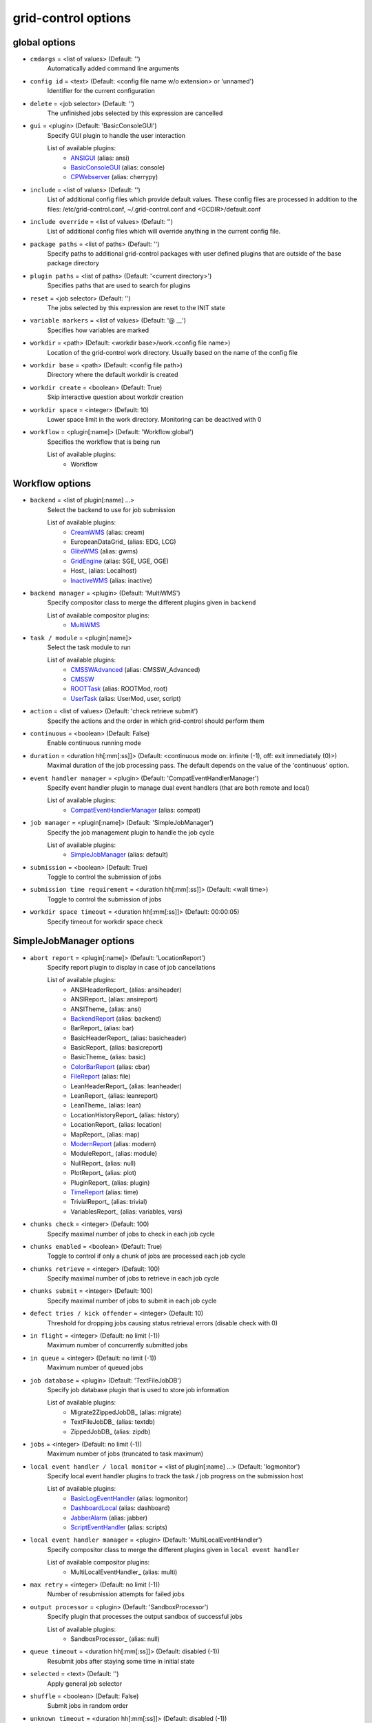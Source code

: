 grid-control options
====================

.. _global:
global options
--------------

* ``cmdargs`` = <list of values> (Default: '')
    Automatically added command line arguments

* ``config id`` = <text> (Default: <config file name w/o extension> or 'unnamed')
    Identifier for the current configuration

* ``delete`` = <job selector> (Default: '')
    The unfinished jobs selected by this expression are cancelled

* ``gui`` = <plugin> (Default: 'BasicConsoleGUI')
    Specify GUI plugin to handle the user interaction

    List of available plugins:
     * ANSIGUI_ (alias: ansi)
     * BasicConsoleGUI_ (alias: console)
     * CPWebserver_ (alias: cherrypy)

* ``include`` = <list of values> (Default: '')
    List of additional config files which provide default values. These config files are processed in addition to the files: /etc/grid-control.conf, ~/.grid-control.conf and <GCDIR>/default.conf

* ``include override`` = <list of values> (Default: '')
    List of additional config files which will override anything in the current config file.

* ``package paths`` = <list of paths> (Default: '')
    Specify paths to additional grid-control packages with user defined plugins that are outside of the base package directory

* ``plugin paths`` = <list of paths> (Default: '<current directory>')
    Specifies paths that are used to search for plugins

* ``reset`` = <job selector> (Default: '')
    The jobs selected by this expression are reset to the INIT state

* ``variable markers`` = <list of values> (Default: '@ __')
    Specifies how variables are marked

* ``workdir`` = <path> (Default: <workdir base>/work.<config file name>)
    Location of the grid-control work directory. Usually based on the name of the config file

* ``workdir base`` = <path> (Default: <config file path>)
    Directory where the default workdir is created

* ``workdir create`` = <boolean> (Default: True)
    Skip interactive question about workdir creation

* ``workdir space`` = <integer> (Default: 10)
    Lower space limit in the work directory. Monitoring can be deactived with 0

* ``workflow`` = <plugin[:name]> (Default: 'Workflow:global')
    Specifies the workflow that is being run

    List of available plugins:
     * Workflow


.. _Workflow:
Workflow options
----------------

* ``backend`` = <list of plugin[:name] ...>
    Select the backend to use for job submission

    List of available plugins:
     * CreamWMS_ (alias: cream)
     * EuropeanDataGrid_ (alias: EDG, LCG)
     * GliteWMS_ (alias: gwms)
     * GridEngine_ (alias: SGE, UGE, OGE)
     * Host_ (alias: Localhost)
     * InactiveWMS_ (alias: inactive)

* ``backend manager`` = <plugin> (Default: 'MultiWMS')
    Specify compositor class to merge the different plugins given in ``backend``

    List of available compositor plugins:
     * MultiWMS_

* ``task / module`` = <plugin[:name]>
    Select the task module to run

    List of available plugins:
     * CMSSWAdvanced_ (alias: CMSSW_Advanced)
     * CMSSW_
     * ROOTTask_ (alias: ROOTMod, root)
     * UserTask_ (alias: UserMod, user, script)

* ``action`` = <list of values> (Default: 'check retrieve submit')
    Specify the actions and the order in which grid-control should perform them

* ``continuous`` = <boolean> (Default: False)
    Enable continuous running mode

* ``duration`` = <duration hh[:mm[:ss]]> (Default: <continuous mode on: infinite (-1), off: exit immediately (0)>)
    Maximal duration of the job processing pass. The default depends on the value of the 'continuous' option.

* ``event handler manager`` = <plugin> (Default: 'CompatEventHandlerManager')
    Specify event handler plugin to manage dual event handlers (that are both remote and local)

    List of available plugins:
     * CompatEventHandlerManager_ (alias: compat)

* ``job manager`` = <plugin[:name]> (Default: 'SimpleJobManager')
    Specify the job management plugin to handle the job cycle

    List of available plugins:
     * SimpleJobManager_ (alias: default)

* ``submission`` = <boolean> (Default: True)
    Toggle to control the submission of jobs

* ``submission time requirement`` = <duration hh[:mm[:ss]]> (Default: <wall time>)
    Toggle to control the submission of jobs

* ``workdir space timeout`` = <duration hh[:mm[:ss]]> (Default: 00:00:05)
    Specify timeout for workdir space check


.. _SimpleJobManager:
SimpleJobManager options
------------------------

* ``abort report`` = <plugin[:name]> (Default: 'LocationReport')
    Specify report plugin to display in case of job cancellations

    List of available plugins:
     * ANSIHeaderReport_ (alias: ansiheader)
     * ANSIReport_ (alias: ansireport)
     * ANSITheme_ (alias: ansi)
     * BackendReport_ (alias: backend)
     * BarReport_ (alias: bar)
     * BasicHeaderReport_ (alias: basicheader)
     * BasicReport_ (alias: basicreport)
     * BasicTheme_ (alias: basic)
     * ColorBarReport_ (alias: cbar)
     * FileReport_ (alias: file)
     * LeanHeaderReport_ (alias: leanheader)
     * LeanReport_ (alias: leanreport)
     * LeanTheme_ (alias: lean)
     * LocationHistoryReport_ (alias: history)
     * LocationReport_ (alias: location)
     * MapReport_ (alias: map)
     * ModernReport_ (alias: modern)
     * ModuleReport_ (alias: module)
     * NullReport_ (alias: null)
     * PlotReport_ (alias: plot)
     * PluginReport_ (alias: plugin)
     * TimeReport_ (alias: time)
     * TrivialReport_ (alias: trivial)
     * VariablesReport_ (alias: variables, vars)

* ``chunks check`` = <integer> (Default: 100)
    Specify maximal number of jobs to check in each job cycle

* ``chunks enabled`` = <boolean> (Default: True)
    Toggle to control if only a chunk of jobs are processed each job cycle

* ``chunks retrieve`` = <integer> (Default: 100)
    Specify maximal number of jobs to retrieve in each job cycle

* ``chunks submit`` = <integer> (Default: 100)
    Specify maximal number of jobs to submit in each job cycle

* ``defect tries / kick offender`` = <integer> (Default: 10)
    Threshold for dropping jobs causing status retrieval errors (disable check with 0)

* ``in flight`` = <integer> (Default: no limit (-1))
    Maximum number of concurrently submitted jobs

* ``in queue`` = <integer> (Default: no limit (-1))
    Maximum number of queued jobs

* ``job database`` = <plugin> (Default: 'TextFileJobDB')
    Specify job database plugin that is used to store job information

    List of available plugins:
     * Migrate2ZippedJobDB_ (alias: migrate)
     * TextFileJobDB_ (alias: textdb)
     * ZippedJobDB_ (alias: zipdb)

* ``jobs`` = <integer> (Default: no limit (-1))
    Maximum number of jobs (truncated to task maximum)

* ``local event handler / local monitor`` = <list of plugin[:name] ...> (Default: 'logmonitor')
    Specify local event handler plugins to track the task / job progress on the submission host

    List of available plugins:
     * BasicLogEventHandler_ (alias: logmonitor)
     * DashboardLocal_ (alias: dashboard)
     * JabberAlarm_ (alias: jabber)
     * ScriptEventHandler_ (alias: scripts)

* ``local event handler manager`` = <plugin> (Default: 'MultiLocalEventHandler')
    Specify compositor class to merge the different plugins given in ``local event handler``

    List of available compositor plugins:
     * MultiLocalEventHandler_ (alias: multi)

* ``max retry`` = <integer> (Default: no limit (-1))
    Number of resubmission attempts for failed jobs

* ``output processor`` = <plugin> (Default: 'SandboxProcessor')
    Specify plugin that processes the output sandbox of successful jobs

    List of available plugins:
     * SandboxProcessor_ (alias: null)

* ``queue timeout`` = <duration hh[:mm[:ss]]> (Default: disabled (-1))
    Resubmit jobs after staying some time in initial state

* ``selected`` = <text> (Default: '')
    Apply general job selector

* ``shuffle`` = <boolean> (Default: False)
    Submit jobs in random order

* ``unknown timeout`` = <duration hh[:mm[:ss]]> (Default: disabled (-1))
    Cancel jobs without status information after staying in this state for the specified time

* ``verify chunks`` = <list of values> (Default: '-1')
    Specifies how many jobs to submit initially, and use to verify the workflow. If sufficient jobs succeed, all remaining jobs are enabled for submission

* ``verify threshold / verify reqs`` = <list of values> (Default: '0.5')
    Specifies the fraction of jobs in the verification chunk that must succeed


.. _backend:
backend options
---------------

* ``<prefix> chunk interval`` = <integer> (Default: <depends on the process>)
    Specify the interval between (submit, check, ...) chunks

* ``<prefix> chunk size`` = <integer> (Default: <depends on the process>)
    Specify the size of (submit, check, ...) chunks

* ``access token / proxy`` = <list of plugin[:name] ...> (Default: 'TrivialAccessToken')
    Specify access token plugins that are necessary for job submission

    List of available plugins:
     * AFSAccessToken_ (alias: afs, AFSProxy, KerberosAccessToken)
     * ARCAccessToken_ (alias: arc, arcproxy)
     * TrivialAccessToken_ (alias: trivial, TrivialProxy)
     * VomsAccessToken_ (alias: voms, VomsProxy)

* ``access token manager`` = <plugin> (Default: 'MultiAccessToken')
    Specify compositor class to merge the different plugins given in ``access token``

    List of available compositor plugins:
     * MultiAccessToken_ (alias: multi)

* ``cancel timeout`` = <duration hh[:mm[:ss]]> (Default: 00:01:00)
    Specify timeout of the process that is used to cancel jobs

* ``sb input manager`` = <plugin[:name]> (Default: 'LocalSBStorageManager')
    Specify transfer manager plugin to transfer sandbox input files

    List of available plugins:
     * StorageManager

* ``se input manager`` = <plugin[:name]> (Default: 'SEStorageManager')
    Specify transfer manager plugin to transfer SE input files

    List of available plugins:
     * StorageManager

* ``se output manager`` = <plugin[:name]> (Default: 'SEStorageManager')
    Specify transfer manager plugin to transfer SE output files

    List of available plugins:
     * StorageManager


.. _UserTask:
UserTask options
----------------

* ``wall time`` = <duration hh[:mm[:ss]]>
    Requested wall time also used for checking the proxy lifetime

* ``cpu time`` = <duration hh[:mm[:ss]]> (Default: <wall time>)
    Requested cpu time

* ``cpus / cores`` = <integer> (Default: 1)
    Requested number of cpus per node

* ``datasource names`` = <list of values> (Default: 'dataset')
    Specify list of data sources that will be created for use in the parameter space definition

* ``depends`` = <list of values> (Default: '')
    List of environment setup scripts that the jobs depend on

* ``gzip output`` = <boolean> (Default: True)
    Toggle the compression of the job log files for stdout and stderr

* ``input files`` = <list of paths> (Default: '')
    List of files that should be transferred to the landing zone of the job on the worker node. Only for small files - send large files via SE!

* ``internal parameter factory`` = <plugin> (Default: 'BasicParameterFactory')
    Specify the parameter factory plugin that is used to generate the basic grid-control parameters

    List of available plugins:
     * BasicParameterFactory_ (alias: basic)
     * ModularParameterFactory_ (alias: modular)
     * SimpleParameterFactory_ (alias: simple)

* ``job name generator`` = <plugin> (Default: 'DefaultJobName')
    Specify the job name plugin that generates the job name that is given to the backend

    List of available plugins:
     * ConfigurableJobName_ (alias: config)
     * DefaultJobName_ (alias: default)

* ``landing zone space left`` = <integer> (Default: 1)
    Minimum amount of disk space (in MB) that the job has to leave in the landing zone directory while running

* ``landing zone space used`` = <integer> (Default: 100)
    Maximum amount of disk space (in MB) that the job is allowed to use in the landing zone directory while running

* ``memory`` = <integer> (Default: unspecified (-1))
    Requested memory in MB. Some batch farms have very low default memory limits in which case it is necessary to specify this option!

* ``node timeout`` = <duration hh[:mm[:ss]]> (Default: disabled (-1))
    Cancel job after some time on worker node

* ``output files`` = <list of values> (Default: '')
    List of files that should be transferred to the job output directory on the submission machine. Only for small files - send large files via SE!

* ``parameter adapter`` = <plugin> (Default: 'TrackedParameterAdapter')
    Specify the parameter adapter plugin that translates parameter point to job number

    List of available plugins:
     * BasicParameterAdapter_ (alias: basic)
     * TrackedParameterAdapter_ (alias: tracked)

* ``scratch space left`` = <integer> (Default: 1)
    Minimum amount of disk space (in MB) that the job has to leave in the scratch directory while running. If the landing zone itself is the scratch space, the scratch thresholds apply

* ``scratch space used`` = <integer> (Default: 5000)
    Maximum amount of disk space (in MB) that the job is allowed to use in the scratch directory while running. If the landing zone itself is the scratch space, the scratch thresholds apply

* ``se min size`` = <integer> (Default: -1)
    TODO: DELETE

* ``subst files`` = <list of values> (Default: '')
    List of files that will be subjected to variable substituion

* ``task date`` = <text> (Default: <current date: YYYY-MM-DD>)
    Persistent date when the task was started

* ``task id`` = <text> (Default: 'GCxxxxxxxxxxxx')
    Persistent task identifier that is generated at the start of the task

* ``task name generator`` = <plugin> (Default: 'DefaultTaskName')
    Specify the task name plugin that generates the task name that is given to the backend

    List of available plugins:
     * DefaultTaskName_ (alias: default)

* ``task time`` = <text> (Default: <current time: HHMMSS>)
    Persistent time when the task was started


.. _CMSSW:
CMSSW options
-------------

* ``wall time`` = <duration hh[:mm[:ss]]>
    Requested wall time also used for checking the proxy lifetime

* ``area files`` = <filter option> (Default: '-.* -config bin lib python module data *.xml *.sql *.db *.cfi *.cff *.py -CVS -work.* *.pcm')
    List of files that should be taken from the CMSSW project area for running the job

* ``area files matcher`` = <plugin> (Default: 'BlackWhiteMatcher')
    Specify matcher plugin that is used to match filter expressions

    List of available matcher plugins:
     * AlwaysMatcher_ (alias: always)
     * BlackWhiteMatcher_ (alias: blackwhite)
     * EndMatcher_ (alias: end)
     * EqualMatcher_ (alias: equal)
     * ExprMatcher_ (alias: expr, eval)
     * RegExMatcher_ (alias: regex)
     * ShellStyleMatcher_ (alias: shell)
     * StartMatcher_ (alias: start)

* ``area files basename`` = <boolean> (Default: True)
    Toggle between using the relative path or just the file base name to match area files

* ``arguments`` = <text> (Default: '')
    Arguments that will be passed to the *cmsRun* call

* ``config file`` = <list of paths> (Default: <no default> or '' if prolog / epilog script is given)
    List of config files that will be sequentially processed by *cmsRun* calls

* ``cpu time`` = <duration hh[:mm[:ss]]> (Default: <wall time>)
    Requested cpu time

* ``cpus / cores`` = <integer> (Default: 1)
    Requested number of cpus per node

* ``datasource names`` = <list of values> (Default: 'dataset')
    Specify list of data sources that will be created for use in the parameter space definition

* ``depends`` = <list of values> (Default: '')
    List of environment setup scripts that the jobs depend on

* ``events per job`` = <text> (Default: '0')
    This sets the variable MAX_EVENTS if no datasets are present

* ``gzip output`` = <boolean> (Default: True)
    Toggle the compression of the job log files for stdout and stderr

* ``input files`` = <list of paths> (Default: '')
    List of files that should be transferred to the landing zone of the job on the worker node. Only for small files - send large files via SE!

* ``instrumentation`` = <boolean> (Default: True)
    Toggle to control the instrumentation of CMSSW config files for running over data / initializing the RNG for MC production

* ``instrumentation fragment`` = <path> (Default: <grid-control cms package>/share/fragmentForCMSSW.py)
    Path to the instrumentation fragment that is appended to the CMSSW config file if instrumentation is enabled

* ``internal parameter factory`` = <plugin> (Default: 'BasicParameterFactory')
    Specify the parameter factory plugin that is used to generate the basic grid-control parameters

    List of available plugins:
     * BasicParameterFactory_ (alias: basic)
     * ModularParameterFactory_ (alias: modular)
     * SimpleParameterFactory_ (alias: simple)

* ``job name generator`` = <plugin> (Default: 'DefaultJobName')
    Specify the job name plugin that generates the job name that is given to the backend

    List of available plugins:
     * ConfigurableJobName_ (alias: config)
     * DefaultJobName_ (alias: default)

* ``landing zone space left`` = <integer> (Default: 1)
    Minimum amount of disk space (in MB) that the job has to leave in the landing zone directory while running

* ``landing zone space used`` = <integer> (Default: 100)
    Maximum amount of disk space (in MB) that the job is allowed to use in the landing zone directory while running

* ``memory`` = <integer> (Default: unspecified (-1))
    Requested memory in MB. Some batch farms have very low default memory limits in which case it is necessary to specify this option!

* ``node timeout`` = <duration hh[:mm[:ss]]> (Default: disabled (-1))
    Cancel job after some time on worker node

* ``output files`` = <list of values> (Default: '')
    List of files that should be transferred to the job output directory on the submission machine. Only for small files - send large files via SE!

* ``parameter adapter`` = <plugin> (Default: 'TrackedParameterAdapter')
    Specify the parameter adapter plugin that translates parameter point to job number

    List of available plugins:
     * BasicParameterAdapter_ (alias: basic)
     * TrackedParameterAdapter_ (alias: tracked)

* ``project area`` = <path> (Default: <depends on ``scram arch`` and ``scram project``>)
    Specify location of the CMSSW project area that should be send with the job. Instead of the CMSSW project area, it is possible to specify ``scram arch`` and ``scram project`` to use a fresh CMSSW project

* ``scram arch`` = <text> (Default: <depends on ``project area``>)
    Specify scram architecture that should be used by the job (eg. 'slc7_amd64_gcc777'). When using an existing CMSSW project area with ``project area``, this option uses the default value taken from the project area

* ``scram arch requirements`` = <boolean> (Default: True)
    Toggle the inclusion of the scram architecture in the job requirements

* ``scram project`` = <list of values> (Default: '')
    Specify scram project that should be used by the job (eg. 'CMSSW CMSSW_9_9_9')

* ``scram project requirements`` = <boolean> (Default: False)
    Toggle the inclusion of the scram project name in the job requirements

* ``scram project version requirements`` = <boolean> (Default: False)
    Toggle the inclusion of the scram project version in the job requirements

* ``scram version`` = <text> (Default: 'scramv1')
    Specify scram version that should be used by the job

* ``scratch space left`` = <integer> (Default: 1)
    Minimum amount of disk space (in MB) that the job has to leave in the scratch directory while running. If the landing zone itself is the scratch space, the scratch thresholds apply

* ``scratch space used`` = <integer> (Default: 5000)
    Maximum amount of disk space (in MB) that the job is allowed to use in the scratch directory while running. If the landing zone itself is the scratch space, the scratch thresholds apply

* ``se min size`` = <integer> (Default: -1)
    TODO: DELETE

* ``se project area / se runtime`` = <boolean> (Default: True)
    Toggle to specify how the CMSSW project area should be transferred to the worker node

* ``subst files`` = <list of values> (Default: '')
    List of files that will be subjected to variable substituion

* ``task date`` = <text> (Default: <current date: YYYY-MM-DD>)
    Persistent date when the task was started

* ``task id`` = <text> (Default: 'GCxxxxxxxxxxxx')
    Persistent task identifier that is generated at the start of the task

* ``task name generator`` = <plugin> (Default: 'DefaultTaskName')
    Specify the task name plugin that generates the task name that is given to the backend

    List of available plugins:
     * DefaultTaskName_ (alias: default)

* ``task time`` = <text> (Default: <current time: HHMMSS>)
    Persistent time when the task was started

* ``vo software dir / cmssw dir`` = <text> (Default: '')
    This option allows to override of the VO_CMS_SW_DIR environment variable


.. _CMSSWAdvanced:
CMSSWAdvanced options
---------------------

* ``wall time`` = <duration hh[:mm[:ss]]>
    Requested wall time also used for checking the proxy lifetime

* ``area files`` = <filter option> (Default: '-.* -config bin lib python module data *.xml *.sql *.db *.cfi *.cff *.py -CVS -work.* *.pcm')
    List of files that should be taken from the CMSSW project area for running the job

* ``area files matcher`` = <plugin> (Default: 'BlackWhiteMatcher')
    Specify matcher plugin that is used to match filter expressions

    List of available matcher plugins:
     * AlwaysMatcher_ (alias: always)
     * BlackWhiteMatcher_ (alias: blackwhite)
     * EndMatcher_ (alias: end)
     * EqualMatcher_ (alias: equal)
     * ExprMatcher_ (alias: expr, eval)
     * RegExMatcher_ (alias: regex)
     * ShellStyleMatcher_ (alias: shell)
     * StartMatcher_ (alias: start)

* ``area files basename`` = <boolean> (Default: True)
    Toggle between using the relative path or just the file base name to match area files

* ``arguments`` = <text> (Default: '')
    Arguments that will be passed to the *cmsRun* call

* ``config file`` = <list of paths> (Default: <no default> or '' if prolog / epilog script is given)
    List of config files that will be sequentially processed by *cmsRun* calls

* ``cpu time`` = <duration hh[:mm[:ss]]> (Default: <wall time>)
    Requested cpu time

* ``cpus / cores`` = <integer> (Default: 1)
    Requested number of cpus per node

* ``datasource names`` = <list of values> (Default: 'dataset')
    Specify list of data sources that will be created for use in the parameter space definition

* ``depends`` = <list of values> (Default: '')
    List of environment setup scripts that the jobs depend on

* ``events per job`` = <text> (Default: '0')
    This sets the variable MAX_EVENTS if no datasets are present

* ``gzip output`` = <boolean> (Default: True)
    Toggle the compression of the job log files for stdout and stderr

* ``input files`` = <list of paths> (Default: '')
    List of files that should be transferred to the landing zone of the job on the worker node. Only for small files - send large files via SE!

* ``instrumentation`` = <boolean> (Default: True)
    Toggle to control the instrumentation of CMSSW config files for running over data / initializing the RNG for MC production

* ``instrumentation fragment`` = <path> (Default: <grid-control cms package>/share/fragmentForCMSSW.py)
    Path to the instrumentation fragment that is appended to the CMSSW config file if instrumentation is enabled

* ``internal parameter factory`` = <plugin> (Default: 'BasicParameterFactory')
    Specify the parameter factory plugin that is used to generate the basic grid-control parameters

    List of available plugins:
     * BasicParameterFactory_ (alias: basic)
     * ModularParameterFactory_ (alias: modular)
     * SimpleParameterFactory_ (alias: simple)

* ``job name generator`` = <plugin> (Default: 'DefaultJobName')
    Specify the job name plugin that generates the job name that is given to the backend

    List of available plugins:
     * ConfigurableJobName_ (alias: config)
     * DefaultJobName_ (alias: default)

* ``landing zone space left`` = <integer> (Default: 1)
    Minimum amount of disk space (in MB) that the job has to leave in the landing zone directory while running

* ``landing zone space used`` = <integer> (Default: 100)
    Maximum amount of disk space (in MB) that the job is allowed to use in the landing zone directory while running

* ``memory`` = <integer> (Default: unspecified (-1))
    Requested memory in MB. Some batch farms have very low default memory limits in which case it is necessary to specify this option!

* ``nickname config`` = <lookup specifier> (Default: '')
    Allows to specify a dictionary with list of config files that will be sequentially processed by *cmsRun* calls. The dictionary key is the job dependent dataset nickname

* ``nickname config matcher`` = <plugin> (Default: 'RegExMatcher')
    Specify matcher plugin that is used to match the lookup expressions

    List of available matcher plugins:
     * AlwaysMatcher_ (alias: always)
     * BlackWhiteMatcher_ (alias: blackwhite)
     * EndMatcher_ (alias: end)
     * EqualMatcher_ (alias: equal)
     * ExprMatcher_ (alias: expr, eval)
     * RegExMatcher_ (alias: regex)
     * ShellStyleMatcher_ (alias: shell)
     * StartMatcher_ (alias: start)

* ``nickname constants`` = <list of values> (Default: '')
    Allows to specify a list of nickname dependent variables. The value of the variables is specified separately in the form of a dictionary. (This option is deprecated, since *all* variables support this functionality now!)

* ``nickname lumi filter`` = <dictionary> (Default: '')
    Allows to specify a dictionary with nickname dependent lumi filter expressions. (This option is deprecated, since the normal option ``lumi filter`` already supports this!)

* ``node timeout`` = <duration hh[:mm[:ss]]> (Default: disabled (-1))
    Cancel job after some time on worker node

* ``output files`` = <list of values> (Default: '')
    List of files that should be transferred to the job output directory on the submission machine. Only for small files - send large files via SE!

* ``parameter adapter`` = <plugin> (Default: 'TrackedParameterAdapter')
    Specify the parameter adapter plugin that translates parameter point to job number

    List of available plugins:
     * BasicParameterAdapter_ (alias: basic)
     * TrackedParameterAdapter_ (alias: tracked)

* ``project area`` = <path> (Default: <depends on ``scram arch`` and ``scram project``>)
    Specify location of the CMSSW project area that should be send with the job. Instead of the CMSSW project area, it is possible to specify ``scram arch`` and ``scram project`` to use a fresh CMSSW project

* ``scram arch`` = <text> (Default: <depends on ``project area``>)
    Specify scram architecture that should be used by the job (eg. 'slc7_amd64_gcc777'). When using an existing CMSSW project area with ``project area``, this option uses the default value taken from the project area

* ``scram arch requirements`` = <boolean> (Default: True)
    Toggle the inclusion of the scram architecture in the job requirements

* ``scram project`` = <list of values> (Default: '')
    Specify scram project that should be used by the job (eg. 'CMSSW CMSSW_9_9_9')

* ``scram project requirements`` = <boolean> (Default: False)
    Toggle the inclusion of the scram project name in the job requirements

* ``scram project version requirements`` = <boolean> (Default: False)
    Toggle the inclusion of the scram project version in the job requirements

* ``scram version`` = <text> (Default: 'scramv1')
    Specify scram version that should be used by the job

* ``scratch space left`` = <integer> (Default: 1)
    Minimum amount of disk space (in MB) that the job has to leave in the scratch directory while running. If the landing zone itself is the scratch space, the scratch thresholds apply

* ``scratch space used`` = <integer> (Default: 5000)
    Maximum amount of disk space (in MB) that the job is allowed to use in the scratch directory while running. If the landing zone itself is the scratch space, the scratch thresholds apply

* ``se min size`` = <integer> (Default: -1)
    TODO: DELETE

* ``se project area / se runtime`` = <boolean> (Default: True)
    Toggle to specify how the CMSSW project area should be transferred to the worker node

* ``subst files`` = <list of values> (Default: '')
    List of files that will be subjected to variable substituion

* ``task date`` = <text> (Default: <current date: YYYY-MM-DD>)
    Persistent date when the task was started

* ``task id`` = <text> (Default: 'GCxxxxxxxxxxxx')
    Persistent task identifier that is generated at the start of the task

* ``task name generator`` = <plugin> (Default: 'DefaultTaskName')
    Specify the task name plugin that generates the task name that is given to the backend

    List of available plugins:
     * DefaultTaskName_ (alias: default)

* ``task time`` = <text> (Default: <current time: HHMMSS>)
    Persistent time when the task was started

* ``vo software dir / cmssw dir`` = <text> (Default: '')
    This option allows to override of the VO_CMS_SW_DIR environment variable


.. _dataset:
dataset options
---------------

* ``<datasource>`` = <list of [<nickname> : [<provider> :]] <dataset specifier> > (Default: '')
    Specify list of datasets to process (including optional nickname and dataset provider information)

    List of available plugins:
     * ConfigDataProvider_ (alias: config)
     * DASProvider_ (alias: das)
     * DBS2Provider_ (alias: dbs2)
     * DBS3Provider_ (alias: dbs3, dbs)
     * DBSInfoProvider_ (alias: dbsinfo)
     * FileProvider_ (alias: file)
     * GCProvider_ (alias: gc)
     * ListProvider_ (alias: list)
     * ScanProvider_ (alias: scan)

* ``<datasource> manager`` = <plugin> (Default: ':ThreadedMultiDatasetProvider:')
    Specify compositor class to merge the different plugins given in ``<datasource>``

    List of available compositor plugins:
     * MultiDatasetProvider_ (alias: multi)
     * ThreadedMultiDatasetProvider_ (alias: threaded)

* ``<datasource> default query interval`` = <duration hh[:mm[:ss]]> (Default: 00:01:00)
    Specify the default limit for the dataset query interval

* ``<datasource> nickname source / nickname source`` = <plugin> (Default: 'SimpleNickNameProducer')
    Specify nickname plugin that determines the nickname for datasets

    List of available plugins:
     * EmptyDataProcessor_ (alias: empty)
     * EntriesConsistencyDataProcessor_ (alias: consistency)
     * EntriesCountDataProcessor_ (alias: events, EventsCountDataProcessor)
     * InlineNickNameProducer_ (alias: inline)
     * LocationDataProcessor_ (alias: location)
     * LumiDataProcessor_ (alias: lumi)
     * NickNameConsistencyProcessor_ (alias: nickconsistency)
     * NullDataProcessor_ (alias: null)
     * PartitionEstimator_ (alias: estimate, SplitSettingEstimator)
     * SimpleNickNameProducer_ (alias: simple)
     * SimpleStatsDataProcessor_ (alias: stats)
     * SortingDataProcessor_ (alias: sort)
     * URLCountDataProcessor_ (alias: files, FileCountDataProcessor)
     * URLDataProcessor_ (alias: ignore, FileDataProcessor)
     * UniqueDataProcessor_ (alias: unique)

* ``<datasource> partition processor / partition processor`` = <list of plugins> (Default: 'TFCPartitionProcessor LocationPartitionProcessor MetaPartitionProcessor BasicPartitionProcessor')
    Specify list of plugins that process partitions

    List of available plugins:
     * BasicPartitionProcessor_ (alias: basic)
     * CMSSWPartitionProcessor_ (alias: cmsswpart)
     * LFNPartitionProcessor_ (alias: lfnprefix)
     * LocationPartitionProcessor_ (alias: location)
     * LumiPartitionProcessor_ (alias: lumi)
     * MetaPartitionProcessor_ (alias: metadata)
     * RequirementsPartitionProcessor_ (alias: reqs)
     * TFCPartitionProcessor_ (alias: tfc)

* ``<datasource> partition processor manager`` = <plugin> (Default: 'MultiPartitionProcessor')
    Specify compositor class to merge the different plugins given in ``<datasource> partition processor``

    List of available compositor plugins:
     * MultiPartitionProcessor_ (alias: multi)

* ``<datasource> processor`` = <list of plugins> (Default: 'NickNameConsistencyProcessor EntriesConsistencyDataProcessor URLDataProcessor URLCountDataProcessor EntriesCountDataProcessor EmptyDataProcessor UniqueDataProcessor LocationDataProcessor')
    Specify list of plugins that process datasets before the partitioning

    List of available plugins:
     * EmptyDataProcessor_ (alias: empty)
     * EntriesConsistencyDataProcessor_ (alias: consistency)
     * EntriesCountDataProcessor_ (alias: events, EventsCountDataProcessor)
     * InlineNickNameProducer_ (alias: inline)
     * LocationDataProcessor_ (alias: location)
     * LumiDataProcessor_ (alias: lumi)
     * NickNameConsistencyProcessor_ (alias: nickconsistency)
     * NullDataProcessor_ (alias: null)
     * PartitionEstimator_ (alias: estimate, SplitSettingEstimator)
     * SimpleNickNameProducer_ (alias: simple)
     * SimpleStatsDataProcessor_ (alias: stats)
     * SortingDataProcessor_ (alias: sort)
     * URLCountDataProcessor_ (alias: files, FileCountDataProcessor)
     * URLDataProcessor_ (alias: ignore, FileDataProcessor)
     * UniqueDataProcessor_ (alias: unique)

* ``<datasource> processor manager`` = <plugin> (Default: 'MultiDataProcessor')
    Specify compositor class to merge the different plugins given in ``<datasource> processor``

    List of available compositor plugins:
     * MultiDataProcessor_ (alias: multi)

* ``<datasource> provider / default provider`` = <text> (Default: 'ListProvider')
    Specify the name of the default dataset provider

* ``<datasource> refresh`` = <duration hh[:mm[:ss]]> (Default: disabled (-1))
    Specify the interval to check for changes in the used datasets

* ``<datasource> splitter`` = <plugin> (Default: 'FileBoundarySplitter')
    Specify the dataset splitter plugin to partition the dataset

* ``resync jobs`` = <enum: APPEND|PRESERVE|FILLGAP|REORDER> (Default: APPEND)
    Specify how resynced jobs should be handled

* ``resync metadata`` = <list of values> (Default: '')
    List of metadata keys that have configuration options to specify how metadata changes are handled by a dataset resync

* ``resync mode <metadata key>`` = <enum: DISABLE|COMPLETE|IGNORE> (Default: COMPLETE)
    Specify how changes in the given metadata key affect partitions during resync

* ``resync mode added`` = <enum: COMPLETE|IGNORE> (Default: COMPLETE)
    Sets the resync mode for new files

* ``resync mode expand`` = <enum: DISABLE|COMPLETE|CHANGED|IGNORE> (Default: CHANGED)
    Sets the resync mode for expanded files

* ``resync mode removed`` = <enum: DISABLE|COMPLETE|IGNORE> (Default: COMPLETE)
    Sets the resync mode for removed files

* ``resync mode shrink`` = <enum: DISABLE|COMPLETE|CHANGED|IGNORE> (Default: CHANGED)
    Sets the resync mode for shrunken files


.. _CMS grid proxy:
CMS grid proxy options
----------------------

* ``new proxy lifetime`` = <duration hh[:mm[:ss]]> (Default: 03:12:00)
    Specify the new lifetime for a newly created grid proxy

* ``new proxy roles`` = <list of values> (Default: '')
    Specify the new roles for a newly created grid proxy (in addition to the cms role)

* ``new proxy timeout`` = <duration hh[:mm[:ss]]> (Default: 00:00:10)
    Specify the timeout for waiting to create a new grid proxy


.. _TaskExecutableWrapper:
TaskExecutableWrapper options
-----------------------------

* ``[<prefix>] arguments`` = <text> (Default: '')
    Specify arguments for the executable

* ``[<prefix>] executable`` = <text> (Default: <no default> or '')
    Path to the executable

* ``[<prefix>] send executable`` = <boolean> (Default: True)
    Toggle to control if the specified executable should be send together with the job


.. __get_lookup_args:
_get_lookup_args options
------------------------

* ``<parameter>`` = <text>
    Specify the output variable name where the lookup result is stored

* ``default lookup`` = <text>
    Specify the default lookup variable

* ``<parameter> empty set`` = <boolean> (Default: False)
    Toggle if empty lookup results should be interpreted as an empty set [] or alternatively as an empty string ''

* ``<parameter> matcher`` = <text> (Default: <default matcher given by 'default matcher'>)
    Specify matcher plugin that is used to match the lookup expressions

    List of available matcher plugins:
     * AlwaysMatcher_ (alias: always)
     * BlackWhiteMatcher_ (alias: blackwhite)
     * EndMatcher_ (alias: end)
     * EqualMatcher_ (alias: equal)
     * ExprMatcher_ (alias: expr, eval)
     * RegExMatcher_ (alias: regex)
     * ShellStyleMatcher_ (alias: shell)
     * StartMatcher_ (alias: start)

* ``default matcher`` = <text> (Default: 'equal')
    Specify the default matcher plugin that is used to match the lookup expressions

    List of available matcher plugins:
     * AlwaysMatcher_ (alias: always)
     * BlackWhiteMatcher_ (alias: blackwhite)
     * EndMatcher_ (alias: end)
     * EqualMatcher_ (alias: equal)
     * ExprMatcher_ (alias: expr, eval)
     * RegExMatcher_ (alias: regex)
     * ShellStyleMatcher_ (alias: shell)
     * StartMatcher_ (alias: start)


.. _interactive:
interactive options
-------------------

* ``<option name>`` = <boolean> (Default: True)
    Toggle to switch interactive questions on and off

* ``dataset name assignment`` = <boolean> (Default: True)
    Toggle interactive question about issues with the bijectivity of the dataset / block name assignments in the scan provider

* ``delete jobs`` = <boolean> (Default: True)
    Toggle interactivity of job deletion requests

* ``reset jobs`` = <boolean> (Default: True)
    Toggle interactivity of job reset requests


.. _logging:
logging options
---------------

* ``<logger name> file`` = <text>
    Log file used by file logger

* ``<logger name> <handler> code context / <logger name> code context`` = <integer> (Default: 2)
    Number of code context lines in shown exception logs

* ``<logger name> <handler> detail lower limit / <logger name> detail lower limit`` = <enum: LEVEL 0..50|NOTSET|DEBUG3...DEBUG|INFO3..INFO|DEFAULT|WARNING|ERROR|CRITICAL> (Default: DEBUG)
    Logging messages below this log level will use the long form output

* ``<logger name> <handler> detail upper limit / <logger name> detail upper limit`` = <enum: LEVEL 0..50|NOTSET|DEBUG3...DEBUG|INFO3..INFO|DEFAULT|WARNING|ERROR|CRITICAL> (Default: ERROR)
    Logging messages above this log level will use the long form output

* ``<logger name> <handler> file stack / <logger name> file stack`` = <integer> (Default: 1)
    Level of detail for file stack information shown in exception logs

* ``<logger name> <handler> thread stack / <logger name> thread stack`` = <integer> (Default: 1)
    Level of detail for thread stack information shown in exception logs

* ``<logger name> <handler> tree / <logger name> tree`` = <integer> (Default: 2)
    Level of detail for exception tree information shown in exception logs

* ``<logger name> <handler> variables / <logger name> variables`` = <integer> (Default: 200)
    Level of detail for variable information shown in exception logs

* ``<logger name> debug file`` = <list of paths> (Default: '"<gc dir>/debug.log" "/tmp/gc.debug.<uid>.<pid>" "~/gc.debug"')
    Logfile used by debug file logger. In case multiple paths are specified, the first usable path will be used

* ``<logger name> handler`` = <list of values> (Default: '')
    List of log handlers

* ``<logger name> level`` = <enum: LEVEL 0..50|NOTSET|DEBUG3...DEBUG|INFO3..INFO|DEFAULT|WARNING|ERROR|CRITICAL> (Default: <depends on the logger>)
    Logging level of log handlers

* ``<logger name> propagate`` = <boolean> (Default: <depends on the logger>)
    Toggle log propagation

* ``activity stream stderr / activity stream`` = <plugin> (Default: 'DefaultActivityMonitor')
    Specify activity stream class that displays the current activity tree on stderr

    List of available plugins:
     * DefaultActivityMonitor_ (alias: default_stream)
     * NullOutputStream_ (alias: null)
     * SingleActivityMonitor_ (alias: single_stream)
     * TimedActivityMonitor_ (alias: timed_stream)

* ``activity stream stdout / activity stream`` = <plugin> (Default: 'DefaultActivityMonitor')
    Specify activity stream class that displays the current activity tree on stdout

    List of available plugins:
     * DefaultActivityMonitor_ (alias: default_stream)
     * NullOutputStream_ (alias: null)
     * SingleActivityMonitor_ (alias: single_stream)
     * TimedActivityMonitor_ (alias: timed_stream)

* ``debug mode`` = <boolean> (Default: False)
    Toggle debug mode (detailed exception output on stdout)

* ``display logger`` = <boolean> (Default: False)
    Toggle display of logging structure


.. _parameters:
parameters options
------------------

* ``<parameter expression>`` = <text> (Default: '')
    Specify parameter value

* ``<parameter expression> key delimeter`` = <text> (Default: ',')
    Specify delimeter to split parameter names

* ``<parameter expression> parse dict`` = <boolean> (Default: True)
    Toggle parsing parameter value as dictionary when it contains '=>'

* ``<parameter expression> type`` = <text> (Default: 'default')
    Specify parameter tuple parser

    List of available parameter tuple parser plugins:
     * BinningTupleParser_ (alias: binning)
     * DefaultTupleParser_ (alias: tuple, default)

* ``<parameter>`` = <text> (Default: '')
    Specify parameter value

* ``<parameter> repeat`` = <text> (Default: '1')
    Specify how often the parameter values should be repeated

* ``<parameter> repeat idx <index>`` = <text> (Default: '1')
    Specify how often the given parameter value should be repeated

* ``<parameter> type`` = <text> (Default: 'default')
    Specify parameter value parser

    List of available parameter value parser plugins:
     * ExprParameterParser_ (alias: expr, eval)
     * FormatParameterParser_ (alias: format)
     * GitParameterParser_ (alias: git)
     * LinesParameterParser_ (alias: lines)
     * RegexTransformParameterParser_ (alias: regex_transform)
     * ShellParameterParser_ (alias: shell, default)
     * SplitParameterParser_ (alias: split)
     * SvnParameterParser_ (alias: svn)
     * TransformParameterParser_ (alias: transform)
     * VerbatimParameterParser_ (alias: verbatim)

* ``parameters`` = <text> (Default: '')
    Specify the parameter expression that defines the parameter space. The syntax depends on the used parameter factory


.. _ActivityMonitor:
ActivityMonitor options
-----------------------

* ``activity max length`` = <integer> (Default: 75)
    Specify maximum number of activities to display


.. _Matcher:
Matcher options
---------------

* ``<prefix> case sensitive`` = <boolean> (Default: True)
    Toggle case sensitivity for the matcher


.. _MultiActivityMonitor:
MultiActivityMonitor options
----------------------------

* ``activity fold fraction`` = <float> (Default: 0.5)
    Start folding activities when the number of activities reach this fraction of the display height

* ``activity max length`` = <integer> (Default: 75)
    Specify maximum number of activities to display


.. _TimedActivityMonitor:
TimedActivityMonitor options
----------------------------

* ``activity interval`` = <float> (Default: 5.0)
    Specify interval to display the

* ``activity max length`` = <integer> (Default: 75)
    Specify maximum number of activities to display


.. _GridEngineDiscoverNodes:
GridEngineDiscoverNodes options
-------------------------------

* ``discovery timeout`` = <duration hh[:mm[:ss]]> (Default: 00:00:30)
    Specify timeout of the process that is used to discover backend featues


.. _GridEngineDiscoverQueues:
GridEngineDiscoverQueues options
--------------------------------

* ``discovery timeout`` = <duration hh[:mm[:ss]]> (Default: 00:00:30)
    Specify timeout of the process that is used to discover backend featues


.. _PBSDiscoverNodes:
PBSDiscoverNodes options
------------------------

* ``discovery timeout`` = <duration hh[:mm[:ss]]> (Default: 00:00:30)
    Specify timeout of the process that is used to discover backend featues


.. _CheckJobsWithProcess:
CheckJobsWithProcess options
----------------------------

* ``check promiscuous`` = <boolean> (Default: False)
    Toggle the indiscriminate logging of the job status tool output

* ``check timeout`` = <duration hh[:mm[:ss]]> (Default: 00:01:00)
    Specify timeout of the process that is used to check the job status


.. _GridEngineCheckJobs:
GridEngineCheckJobs options
---------------------------

* ``check promiscuous`` = <boolean> (Default: False)
    Toggle the indiscriminate logging of the job status tool output

* ``check timeout`` = <duration hh[:mm[:ss]]> (Default: 00:01:00)
    Specify timeout of the process that is used to check the job status

* ``job status key`` = <list of values> (Default: 'JB_jobnum JB_jobnumber JB_job_number')
    List of property names that are used to determine the wms id of jobs


.. _EmptyDataProcessor:
EmptyDataProcessor options
--------------------------

* ``<datasource> remove empty blocks`` = <boolean> (Default: True)
    Toggle removal of empty blocks (without files) from the dataset

* ``<datasource> remove empty files`` = <boolean> (Default: True)
    Toggle removal of empty files (without entries) from the dataset


.. _EntriesCountDataProcessor:
EntriesCountDataProcessor options
---------------------------------

* ``<datasource> limit entries / <datasource> limit events`` = <integer> (Default: -1)
    Specify the number of events after which addition files in the dataset are discarded


.. _LocationDataProcessor:
LocationDataProcessor options
-----------------------------

* ``<datasource> location filter`` = <filter option> (Default: '')
    Specify dataset location filter. Dataset without locations have the filter whitelist applied

* ``<datasource> location filter plugin`` = <plugin> (Default: 'StrictListFilter')
    Specify plugin that is used to filter the list

    List of available filters:
     * MediumListFilter_ (alias: try_strict)
     * StrictListFilter_ (alias: strict, require)
     * WeakListFilter_ (alias: weak, prefer)

* ``<datasource> location filter matcher`` = <plugin> (Default: 'BlackWhiteMatcher')
    Specify matcher plugin that is used to match filter expressions

    List of available matcher plugins:
     * AlwaysMatcher_ (alias: always)
     * BlackWhiteMatcher_ (alias: blackwhite)
     * EndMatcher_ (alias: end)
     * EqualMatcher_ (alias: equal)
     * ExprMatcher_ (alias: expr, eval)
     * RegExMatcher_ (alias: regex)
     * ShellStyleMatcher_ (alias: shell)
     * StartMatcher_ (alias: start)

* ``<datasource> location filter order`` = <enum: SOURCE|MATCHER> (Default: SOURCE)
    Specify the order of the filtered list


.. _LumiDataProcessor:
LumiDataProcessor options
-------------------------

* ``<datasource> lumi filter / lumi filter`` = <lookup specifier> (Default: '')
    Specify lumi filter for the dataset (as nickname dependent dictionary)

* ``<datasource> lumi filter matcher`` = <plugin> (Default: 'StartMatcher')
    Specify matcher plugin that is used to match the lookup expressions

    List of available matcher plugins:
     * AlwaysMatcher_ (alias: always)
     * BlackWhiteMatcher_ (alias: blackwhite)
     * EndMatcher_ (alias: end)
     * EqualMatcher_ (alias: equal)
     * ExprMatcher_ (alias: expr, eval)
     * RegExMatcher_ (alias: regex)
     * ShellStyleMatcher_ (alias: shell)
     * StartMatcher_ (alias: start)

* ``<datasource> lumi filter strictness / lumi filter strictness`` = <enum: STRICT|WEAK> (Default: STRICT)
    Specify if the lumi filter requires the run and lumi information (strict) or just the run information (weak)

* ``<datasource> lumi keep / lumi keep`` = <enum: RUNLUMI|RUN|NONE> (Default: <Run/none depending on active/inactive lumi filter>)
    Specify which lumi metadata to retain


.. _MultiDataProcessor:
MultiDataProcessor options
--------------------------

* ``<datasource> processor prune`` = <boolean> (Default: True)
    Toggle the removal of unused dataset processors from the dataset processing pipeline


.. _PartitionEstimator:
PartitionEstimator options
--------------------------

* ``<datasource> target partitions / target partitions`` = <integer> (Default: -1)
    Specify the number of partitions the splitter should aim for

* ``<datasource> target partitions per nickname / target partitions per nickname`` = <integer> (Default: -1)
    Specify the number of partitions per nickname the splitter should aim for


.. _SortingDataProcessor:
SortingDataProcessor options
----------------------------

* ``<datasource> block sort`` = <boolean> (Default: False)
    Toggle sorting of dataset blocks

* ``<datasource> files sort`` = <boolean> (Default: False)
    Toggle sorting of dataset files

* ``<datasource> location sort`` = <boolean> (Default: False)
    Toggle sorting of dataset locations

* ``<datasource> sort`` = <boolean> (Default: False)
    Toggle sorting of datasets


.. _URLCountDataProcessor:
URLCountDataProcessor options
-----------------------------

* ``<datasource> limit urls / <datasource> limit files`` = <integer> (Default: -1)
    Specify the number of files after which addition files in the dataset are discarded

* ``<datasource> limit urls fraction / <datasource> limit files fraction`` = <float> (Default: -1.0)
    Specify the fraction of files in the dataset that should be used


.. _URLDataProcessor:
URLDataProcessor options
------------------------

* ``<datasource> ignore urls / <datasource> ignore files`` = <filter option> (Default: '')
    Specify list of url / data sources to remove from the dataset

* ``<datasource> ignore urls plugin`` = <plugin> (Default: 'WeakListFilter')
    Specify plugin that is used to filter the list

    List of available filters:
     * MediumListFilter_ (alias: try_strict)
     * StrictListFilter_ (alias: strict, require)
     * WeakListFilter_ (alias: weak, prefer)

* ``<datasource> ignore urls matcher`` = <plugin> (Default: 'BlackWhiteMatcher')
    Specify matcher plugin that is used to match filter expressions

    List of available matcher plugins:
     * AlwaysMatcher_ (alias: always)
     * BlackWhiteMatcher_ (alias: blackwhite)
     * EndMatcher_ (alias: end)
     * EqualMatcher_ (alias: equal)
     * ExprMatcher_ (alias: expr, eval)
     * RegExMatcher_ (alias: regex)
     * ShellStyleMatcher_ (alias: shell)
     * StartMatcher_ (alias: start)

* ``<datasource> ignore urls order`` = <enum: SOURCE|MATCHER> (Default: SOURCE)
    Specify the order of the filtered list


.. _EntriesConsistencyDataProcessor:
EntriesConsistencyDataProcessor options
---------------------------------------

* ``<datasource> check entry consistency`` = <enum: WARN|ABORT|IGNORE> (Default: ABORT)
    Toggle check for consistency between the number of events given in the block and and the files


.. _NickNameConsistencyProcessor:
NickNameConsistencyProcessor options
------------------------------------

* ``<datasource> check nickname collision`` = <enum: WARN|ABORT|IGNORE> (Default: ABORT)
    Toggle nickname collision checks between datasets

* ``<datasource> check nickname consistency`` = <enum: WARN|ABORT|IGNORE> (Default: ABORT)
    Toggle check for consistency of nicknames between blocks in the same dataset


.. _UniqueDataProcessor:
UniqueDataProcessor options
---------------------------

* ``<datasource> check unique block`` = <enum: WARN|ABORT|SKIP|IGNORE|RECORD> (Default: ABORT)
    Specify how to react to duplicated dataset and blockname combinations

* ``<datasource> check unique url`` = <enum: WARN|ABORT|SKIP|IGNORE|RECORD> (Default: ABORT)
    Specify how to react to duplicated urls in the dataset


.. _InlineNickNameProducer:
InlineNickNameProducer options
------------------------------

* ``<datasource> nickname expr / nickname expr`` = <text> (Default: 'current_nickname')
    Specify a python expression (using the variables dataset, block and oldnick) to generate the dataset nickname for the block


.. _SimpleNickNameProducer:
SimpleNickNameProducer options
------------------------------

* ``<datasource> nickname full name / nickname full name`` = <boolean> (Default: True)
    Toggle if the nickname should be constructed from the complete dataset name or from the first part


.. _CMSBaseProvider:
CMSBaseProvider options
-----------------------

* ``<datasource> lumi filter / lumi filter`` = <lookup specifier> (Default: '')
    Specify lumi filter for the dataset (as nickname dependent dictionary)

* ``<datasource> lumi filter matcher`` = <plugin> (Default: 'StartMatcher')
    Specify matcher plugin that is used to match the lookup expressions

    List of available matcher plugins:
     * AlwaysMatcher_ (alias: always)
     * BlackWhiteMatcher_ (alias: blackwhite)
     * EndMatcher_ (alias: end)
     * EqualMatcher_ (alias: equal)
     * ExprMatcher_ (alias: expr, eval)
     * RegExMatcher_ (alias: regex)
     * ShellStyleMatcher_ (alias: shell)
     * StartMatcher_ (alias: start)

* ``<datasource> lumi metadata / lumi metadata`` = <boolean> (Default: <True/False for active/inactive lumi filter>)
    Toggle the retrieval of lumi metadata

* ``allow phedex`` = <boolean> (Default: True)
    Allow phedex queries to retrieve dataset location information

* ``dbs instance`` = <text> (Default: 'prod/global')
    Specify the default dbs instance (by url or instance identifier) to use for dataset queries

* ``location format`` = <enum: HOSTNAME|SITEDB|BOTH> (Default: HOSTNAME)
    Specify the format of the DBS location information

* ``only complete sites`` = <boolean> (Default: True)
    Toggle the inclusion of incomplete sites in the dataset location information

* ``only valid`` = <boolean> (Default: True)
    Toggle the inclusion of files marked as invalid dataset

* ``phedex sites`` = <filter option> (Default: '-* T1_*_Disk T2_* T3_*')
    Toggle the inclusion of files marked as invalid dataset

* ``phedex sites plugin`` = <plugin> (Default: 'StrictListFilter')
    Specify plugin that is used to filter the list

    List of available filters:
     * MediumListFilter_ (alias: try_strict)
     * StrictListFilter_ (alias: strict, require)
     * WeakListFilter_ (alias: weak, prefer)

* ``phedex sites matcher`` = <plugin> (Default: 'BlackWhiteMatcher')
    Specify matcher plugin that is used to match filter expressions

    List of available matcher plugins:
     * AlwaysMatcher_ (alias: always)
     * BlackWhiteMatcher_ (alias: blackwhite)
     * EndMatcher_ (alias: end)
     * EqualMatcher_ (alias: equal)
     * ExprMatcher_ (alias: expr, eval)
     * RegExMatcher_ (alias: regex)
     * ShellStyleMatcher_ (alias: shell)
     * StartMatcher_ (alias: start)

* ``phedex sites order`` = <enum: SOURCE|MATCHER> (Default: SOURCE)
    Specify the order of the filtered list


.. _ConfigDataProvider:
ConfigDataProvider options
--------------------------

* ``<dataset URL>`` = <int> [<metadata in JSON format>]
    The option name corresponds to the URL of the dataset file. The value consists of the number of entry and some optional file metadata

* ``events`` = <integer> (Default: automatic (-1))
    Specify total number of events in the dataset

* ``metadata`` = <text> (Default: '[]')
    List of metadata keys in the dataset

* ``metadata common`` = <text> (Default: '[]')
    Specify metadata values in JSON format that are common to all files in the dataset

* ``nickname`` = <text> (Default: <determined by dataset expression>)
    Specify the dataset nickname

* ``prefix`` = <text> (Default: '')
    Specify the common prefix of URLs in the dataset

* ``se list`` = <text> (Default: '')
    Specify list of locations where the dataset is available


.. _ScanProviderBase:
ScanProviderBase options
------------------------

* ``<prefix> guard override`` = <list of values> (Default: <taken from the selected info scanners>)
    Override the list of guard keys that are preventing files from being in the same datasets or block

* ``<prefix> hash keys`` = <list of values> (Default: '')
    Specify list of keys that are used to determine the datasets or block assigment of files

* ``<prefix> key select`` = <list of values> (Default: '')
    Specify list of dataset or block hashes that are selected for this data source

* ``<prefix> name pattern`` = <text> (Default: '')
    Specify the name pattern for the dataset or block (using variables that are common to all files in the dataset or block)

* ``scanner`` = <list of values> (Default: <depends on other configuration options>)
    Specify list of info scanner plugins to retrieve dataset informations


.. _DASProvider:
DASProvider options
-------------------

* ``<datasource> lumi filter / lumi filter`` = <lookup specifier> (Default: '')
    Specify lumi filter for the dataset (as nickname dependent dictionary)

* ``<datasource> lumi filter matcher`` = <plugin> (Default: 'StartMatcher')
    Specify matcher plugin that is used to match the lookup expressions

    List of available matcher plugins:
     * AlwaysMatcher_ (alias: always)
     * BlackWhiteMatcher_ (alias: blackwhite)
     * EndMatcher_ (alias: end)
     * EqualMatcher_ (alias: equal)
     * ExprMatcher_ (alias: expr, eval)
     * RegExMatcher_ (alias: regex)
     * ShellStyleMatcher_ (alias: shell)
     * StartMatcher_ (alias: start)

* ``<datasource> lumi metadata / lumi metadata`` = <boolean> (Default: <True/False for active/inactive lumi filter>)
    Toggle the retrieval of lumi metadata

* ``allow phedex`` = <boolean> (Default: True)
    Allow phedex queries to retrieve dataset location information

* ``das instance`` = <text> (Default: 'https://cmsweb.cern.ch/das/cache')
    Specify url to the DAS instance that is used to query the datasets

* ``dbs instance`` = <text> (Default: 'prod/global')
    Specify the default dbs instance (by url or instance identifier) to use for dataset queries

* ``location format`` = <enum: HOSTNAME|SITEDB|BOTH> (Default: HOSTNAME)
    Specify the format of the DBS location information

* ``only complete sites`` = <boolean> (Default: True)
    Toggle the inclusion of incomplete sites in the dataset location information

* ``only valid`` = <boolean> (Default: True)
    Toggle the inclusion of files marked as invalid dataset

* ``phedex sites`` = <filter option> (Default: '-* T1_*_Disk T2_* T3_*')
    Toggle the inclusion of files marked as invalid dataset

* ``phedex sites plugin`` = <plugin> (Default: 'StrictListFilter')
    Specify plugin that is used to filter the list

    List of available filters:
     * MediumListFilter_ (alias: try_strict)
     * StrictListFilter_ (alias: strict, require)
     * WeakListFilter_ (alias: weak, prefer)

* ``phedex sites matcher`` = <plugin> (Default: 'BlackWhiteMatcher')
    Specify matcher plugin that is used to match filter expressions

    List of available matcher plugins:
     * AlwaysMatcher_ (alias: always)
     * BlackWhiteMatcher_ (alias: blackwhite)
     * EndMatcher_ (alias: end)
     * EqualMatcher_ (alias: equal)
     * ExprMatcher_ (alias: expr, eval)
     * RegExMatcher_ (alias: regex)
     * ShellStyleMatcher_ (alias: shell)
     * StartMatcher_ (alias: start)

* ``phedex sites order`` = <enum: SOURCE|MATCHER> (Default: SOURCE)
    Specify the order of the filtered list


.. _ThreadedMultiDatasetProvider:
ThreadedMultiDatasetProvider options
------------------------------------

* ``dataprovider thread max`` = <integer> (Default: 3)
    Specify the maximum number of threads used for dataset query

* ``dataprovider thread timeout`` = <duration hh[:mm[:ss]]> (Default: 00:15:00)
    Specify the timeout for the dataset query to fail


.. _DBSInfoProvider:
DBSInfoProvider options
-----------------------

* ``<prefix> guard override`` = <list of values> (Default: <taken from the selected info scanners>)
    Override the list of guard keys that are preventing files from being in the same datasets or block

* ``<prefix> hash keys`` = <list of values> (Default: '')
    Specify list of keys that are used to determine the datasets or block assigment of files

* ``<prefix> key select`` = <list of values> (Default: '')
    Specify list of dataset or block hashes that are selected for this data source

* ``<prefix> name pattern`` = <text> (Default: '')
    Specify the name pattern for the dataset or block (using variables that are common to all files in the dataset or block)

* ``discovery`` = <boolean> (Default: False)
    Toggle discovery only mode (without DBS consistency checks)

* ``scanner`` = <list of values> (Default: <depends on other configuration options>)
    Specify list of info scanner plugins to retrieve dataset informations


.. _EventBoundarySplitter:
EventBoundarySplitter options
-----------------------------

* ``<datasource> entries per job / <datasource> events per job / entries per job / events per job`` = <lookup specifier>
    Set granularity of dataset splitter

* ``<datasource> entries per job matcher`` = <plugin> (Default: 'StartMatcher')
    Specify matcher plugin that is used to match the lookup expressions

    List of available matcher plugins:
     * AlwaysMatcher_ (alias: always)
     * BlackWhiteMatcher_ (alias: blackwhite)
     * EndMatcher_ (alias: end)
     * EqualMatcher_ (alias: equal)
     * ExprMatcher_ (alias: expr, eval)
     * RegExMatcher_ (alias: regex)
     * ShellStyleMatcher_ (alias: shell)
     * StartMatcher_ (alias: start)


.. _FLSplitStacker:
FLSplitStacker options
----------------------

* ``<datasource> splitter stack / splitter stack`` = <list of plugins> (Default: 'BlockBoundarySplitter')
    Specify sequence of dataset splitters. All dataset splitters except for the last one have to be of type 'FileLevelSplitter', splitting only along file boundaries


.. _FileBoundarySplitter:
FileBoundarySplitter options
----------------------------

* ``<datasource> files per job / files per job`` = <lookup specifier>
    Set granularity of dataset splitter

* ``<datasource> files per job matcher`` = <plugin> (Default: 'StartMatcher')
    Specify matcher plugin that is used to match the lookup expressions

    List of available matcher plugins:
     * AlwaysMatcher_ (alias: always)
     * BlackWhiteMatcher_ (alias: blackwhite)
     * EndMatcher_ (alias: end)
     * EqualMatcher_ (alias: equal)
     * ExprMatcher_ (alias: expr, eval)
     * RegExMatcher_ (alias: regex)
     * ShellStyleMatcher_ (alias: shell)
     * StartMatcher_ (alias: start)


.. _HybridSplitter:
HybridSplitter options
----------------------

* ``<datasource> entries per job / <datasource> events per job / entries per job / events per job`` = <lookup specifier>
    Set guideline for the granularity of the dataset splitter

* ``<datasource> entries per job matcher`` = <plugin> (Default: 'StartMatcher')
    Specify matcher plugin that is used to match the lookup expressions

    List of available matcher plugins:
     * AlwaysMatcher_ (alias: always)
     * BlackWhiteMatcher_ (alias: blackwhite)
     * EndMatcher_ (alias: end)
     * EqualMatcher_ (alias: equal)
     * ExprMatcher_ (alias: expr, eval)
     * RegExMatcher_ (alias: regex)
     * ShellStyleMatcher_ (alias: shell)
     * StartMatcher_ (alias: start)


.. _RunSplitter:
RunSplitter options
-------------------

* ``<datasource> run range / run range`` = <lookup specifier> (Default: {None: 1})
    Specify number of sequential runs that are processed per job

* ``<datasource> run range matcher`` = <plugin> (Default: 'StartMatcher')
    Specify matcher plugin that is used to match the lookup expressions

    List of available matcher plugins:
     * AlwaysMatcher_ (alias: always)
     * BlackWhiteMatcher_ (alias: blackwhite)
     * EndMatcher_ (alias: end)
     * EqualMatcher_ (alias: equal)
     * ExprMatcher_ (alias: expr, eval)
     * RegExMatcher_ (alias: regex)
     * ShellStyleMatcher_ (alias: shell)
     * StartMatcher_ (alias: start)


.. _UserMetadataSplitter:
UserMetadataSplitter options
----------------------------

* ``split metadata`` = <lookup specifier> (Default: '')
    Specify the name of the metadata variable that is used to partition the dataset into equivalence classes

* ``split metadata matcher`` = <plugin> (Default: 'StartMatcher')
    Specify matcher plugin that is used to match the lookup expressions

    List of available matcher plugins:
     * AlwaysMatcher_ (alias: always)
     * BlackWhiteMatcher_ (alias: blackwhite)
     * EndMatcher_ (alias: end)
     * EqualMatcher_ (alias: equal)
     * ExprMatcher_ (alias: expr, eval)
     * RegExMatcher_ (alias: regex)
     * ShellStyleMatcher_ (alias: shell)
     * StartMatcher_ (alias: start)


.. _CompatEventHandlerManager:
CompatEventHandlerManager options
---------------------------------

* ``event handler / monitor`` = <list of values> (Default: 'scripts')
    Specify list of dual event handlers


.. _ANSIGUI:
ANSIGUI options
---------------

* ``gui element`` = <list of plugin[:name] ...> (Default: 'report activity log')
    Specify the GUI elements that form the GUI display

    List of available plugins:
     * ActivityGUIElement_ (alias: activity)
     * ReportGUIElement_ (alias: report)
     * SpanGUIElement_ (alias: span)
     * UserLogGUIElement_ (alias: log)

* ``gui element manager`` = <plugin> (Default: 'MultiGUIElement')
    Specify compositor class to merge the different plugins given in ``gui element``

    List of available compositor plugins:
     * MultiGUIElement_ (alias: multi)

* ``gui redraw delay`` = <float> (Default: 0.05)
    Specify the redraw delay for gui elements

* ``gui redraw interval`` = <float> (Default: 0.1)
    Specify the redraw interval for gui elements


.. _BasicConsoleGUI:
BasicConsoleGUI options
-----------------------

* ``report`` = <list of plugin[:name] ...> (Default: 'BasicTheme')
    Type of report to display during operations

    List of available plugins:
     * ANSIHeaderReport_ (alias: ansiheader)
     * ANSIReport_ (alias: ansireport)
     * ANSITheme_ (alias: ansi)
     * BackendReport_ (alias: backend)
     * BarReport_ (alias: bar)
     * BasicHeaderReport_ (alias: basicheader)
     * BasicReport_ (alias: basicreport)
     * BasicTheme_ (alias: basic)
     * ColorBarReport_ (alias: cbar)
     * FileReport_ (alias: file)
     * LeanHeaderReport_ (alias: leanheader)
     * LeanReport_ (alias: leanreport)
     * LeanTheme_ (alias: lean)
     * LocationHistoryReport_ (alias: history)
     * LocationReport_ (alias: location)
     * MapReport_ (alias: map)
     * ModernReport_ (alias: modern)
     * ModuleReport_ (alias: module)
     * NullReport_ (alias: null)
     * PlotReport_ (alias: plot)
     * PluginReport_ (alias: plugin)
     * TimeReport_ (alias: time)
     * TrivialReport_ (alias: trivial)
     * VariablesReport_ (alias: variables, vars)

* ``report manager`` = <plugin> (Default: 'MultiReport')
    Specify compositor class to merge the different plugins given in ``report``

    List of available compositor plugins:
     * MultiReport_ (alias: multi)


.. _CPWebserver:
CPWebserver options
-------------------

* ``hide login`` = <boolean> (Default: False)
    Toggle displaying the login account information at startup

* ``password`` = <text> (Default: <random string>)
    Specify the password protecting the web user interface

* ``port`` = <integer> (Default: 12345)
    Specify the port used by the web user interface

* ``username`` = <text> (Default: <local user name>)
    Specify the username protecting the web user interface


.. _AddFilePrefix:
AddFilePrefix options
---------------------

* ``filename prefix`` = <text> (Default: '')
    Specify prefix that is prepended to the dataset file names


.. _DetermineEntries:
DetermineEntries options
------------------------

* ``entries command / events command`` = <text> (Default: '')
    Specify command that, given the file name as argument, returns with the number of entries in the file

* ``entries default / events default`` = <integer> (Default: -1)
    Specify the default number of entries in a dataset file

* ``entries key / events key`` = <text> (Default: '')
    Specify a variable from the available metadata that contains the number of entries in a dataset file

* ``entries per key value / events per key value`` = <float> (Default: 1.0)
    Specify the conversion factor between the number of entries in a dataset file and the metadata key


.. _FilesFromDataProvider:
FilesFromDataProvider options
-----------------------------

* ``source dataset path`` = <text>
    Specify path to dataset file that provides the input to the info scanner pipeline


.. _FilesFromLS:
FilesFromLS options
-------------------

* ``source directory`` = <text> (Default: '.')
    Specify source directory that is queried for dataset files

* ``source recurse`` = <boolean> (Default: False)
    Toggle recursion into directories. This is only possible for local source directories!

* ``source timeout`` = <integer> (Default: 120)
    Specify timeout for listing the source directory contents

* ``source trim local`` = <boolean> (Default: True)
    Remove file:// prefix from URLs


.. _LFNFromPath:
LFNFromPath options
-------------------

* ``lfn marker`` = <text> (Default: '/store/')
    Specify the string that marks the beginning of the LFN


.. _MatchDelimeter:
MatchDelimeter options
----------------------

* ``delimeter block key`` = <delimeter>:<start>:<end> (Default: '')
    Specify the the delimeter and range to derive a block key

* ``delimeter block modifier`` = <text> (Default: '')
    Specify a python expression to modify the delimeter block key - using the variable 'value'

* ``delimeter dataset key`` = <delimeter>:<start>:<end> (Default: '')
    Specify the the delimeter and range to derive a dataset key

* ``delimeter dataset modifier`` = <text> (Default: '')
    Specify a python expression to modify the delimeter dataset key - using the variable 'value'

* ``delimeter match`` = <delimeter>:<count> (Default: '')
    Specify the the delimeter and number of delimeters that have to be in the dataset file


.. _MatchOnFilename:
MatchOnFilename options
-----------------------

* ``filename filter`` = <filter option> (Default: '*.root')
    Specify filename filter to select files for the dataset

* ``filename filter matcher`` = <plugin> (Default: 'ShellStyleMatcher')
    Specify matcher plugin that is used to match filter expressions

    List of available matcher plugins:
     * AlwaysMatcher_ (alias: always)
     * BlackWhiteMatcher_ (alias: blackwhite)
     * EndMatcher_ (alias: end)
     * EqualMatcher_ (alias: equal)
     * ExprMatcher_ (alias: expr, eval)
     * RegExMatcher_ (alias: regex)
     * ShellStyleMatcher_ (alias: shell)
     * StartMatcher_ (alias: start)

* ``filename filter relative`` = <boolean> (Default: True)
    Toggle between using the absolute path or just the base path to match file names


.. _MetadataFromCMSSW:
MetadataFromCMSSW options
-------------------------

* ``include config infos`` = <boolean> (Default: False)
    Toggle the inclusion of config information in the dataset metadata


.. _MetadataFromTask:
MetadataFromTask options
------------------------

* ``ignore task vars`` = <list of values> (Default: <list of common task vars>)
    Specify the list of task variables that is not included in the dataset metadata


.. _ObjectsFromCMSSW:
ObjectsFromCMSSW options
------------------------

* ``include parent infos`` = <boolean> (Default: False)
    Toggle the inclusion of parentage information in the dataset metadata

* ``merge config infos`` = <boolean> (Default: True)
    Toggle the merging of config file information according to config file hashes instead of config file names


.. _OutputDirsFromConfig:
OutputDirsFromConfig options
----------------------------

* ``source config`` = <path>
    Specify source config file that contains the workflow whose output is queried for dataset files

* ``source job selector`` = <text> (Default: '')
    Specify job selector to apply to jobs in the task

* ``workflow`` = <plugin[:name]> (Default: 'Workflow:global')
    Specifies the workflow that is read from the config file

    List of available plugins:
     * Workflow


.. _OutputDirsFromWork:
OutputDirsFromWork options
--------------------------

* ``source directory`` = <path>
    Specify source directory that is queried for output directories of the task

* ``source job selector`` = <text> (Default: '')
    Specify job selector to apply to jobs in the task


.. _ParentLookup:
ParentLookup options
--------------------

* ``merge parents`` = <boolean> (Default: False)
    Toggle the merging of dataset blocks with different parent paths

* ``parent keys`` = <list of values> (Default: '')
    Specify the dataset metadata keys that contain parentage information

* ``parent match level`` = <integer> (Default: 1)
    Specify the number of path components that is used to match parent files from the parent dataset and the used parent LFN. (0 == full match)

* ``parent source`` = <text> (Default: '')
    Specify the dataset specifier from which the parent information is taken


.. _ConfigurableJobName:
ConfigurableJobName options
---------------------------

* ``job name`` = <text> (Default: '@GC_TASK_ID@.@GC_JOB_ID@')
    Specify the job name template for the job name given to the backend


.. _BlackWhiteMatcher:
BlackWhiteMatcher options
-------------------------

* ``<prefix> case sensitive`` = <boolean> (Default: True)
    Toggle case sensitivity for the matcher

* ``<prefix> mode`` = <plugin> (Default: 'start')
    Specify the matcher plugin that is used to match the subexpressions of the filter

    List of available plugins:
     * AlwaysMatcher_ (alias: always)
     * BlackWhiteMatcher_ (alias: blackwhite)
     * EndMatcher_ (alias: end)
     * EqualMatcher_ (alias: equal)
     * ExprMatcher_ (alias: expr, eval)
     * RegExMatcher_ (alias: regex)
     * ShellStyleMatcher_ (alias: shell)
     * StartMatcher_ (alias: start)


.. _Broker:
Broker options
--------------

* ``<broker prefix> entries`` = <integer> (Default: 0)
    Specify the number of broker results to store in the job requirements (0: no limit)

* ``<broker prefix> randomize`` = <boolean> (Default: False)
    Toggle the randomization of broker results


.. _GUIElement:
GUIElement options
------------------

* ``gui height interval`` = <float> (Default: 10.0)
    Specify the interval for gui element height changes

* ``gui refresh interval`` = <float> (Default: 0.2)
    Specify the interval for gui element refresh cycles


.. _GridAccessToken:
GridAccessToken options
-----------------------

* ``ignore needed time / ignore walltime`` = <boolean> (Default: False)
    Toggle if the needed time influences the decision if the proxy allows job submission

* ``ignore warnings`` = <boolean> (Default: False)
    Toggle check for non-zero exit code from voms-proxy-info

* ``min lifetime`` = <duration hh[:mm[:ss]]> (Default: 00:05:00)
    Specify the minimal lifetime of the proxy that is required to enable job submission

* ``proxy path`` = <text> (Default: '')
    Specify the path to the proxy file that is used to check

* ``query time / min query time`` = <duration hh[:mm[:ss]]> (Default: 00:30:00)
    Specify the interval in which queries are performed

* ``urgent query time / max query time`` = <duration hh[:mm[:ss]]> (Default: 00:05:00)
    Specify the interval in which queries are performed when the time is running out


.. _AFSAccessToken:
AFSAccessToken options
----------------------

* ``access refresh`` = <duration hh[:mm[:ss]]> (Default: 01:00:00)
    Specify the lifetime threshold at which the access token is renewed

* ``ignore needed time / ignore walltime`` = <boolean> (Default: False)
    Toggle if the needed time influences the decision if the proxy allows job submission

* ``min lifetime`` = <duration hh[:mm[:ss]]> (Default: 00:05:00)
    Specify the minimal lifetime of the proxy that is required to enable job submission

* ``query time / min query time`` = <duration hh[:mm[:ss]]> (Default: 00:30:00)
    Specify the interval in which queries are performed

* ``tickets`` = <list of values> (Default: <all tickets: ''>)
    Specify the subset of kerberos tickets to check the access token lifetime

* ``urgent query time / max query time`` = <duration hh[:mm[:ss]]> (Default: 00:05:00)
    Specify the interval in which queries are performed when the time is running out


.. _CoverageBroker:
CoverageBroker options
----------------------

* ``<broker prefix>`` = <filter option> (Default: '')
    Specify broker requirement

* ``<broker prefix> plugin`` = <plugin> (Default: 'try_strict')
    Specify plugin that is used to filter the list

    List of available filters:
     * MediumListFilter_ (alias: try_strict)
     * StrictListFilter_ (alias: strict, require)
     * WeakListFilter_ (alias: weak, prefer)

* ``<broker prefix> matcher`` = <plugin> (Default: 'blackwhite')
    Specify matcher plugin that is used to match filter expressions

    List of available matcher plugins:
     * AlwaysMatcher_ (alias: always)
     * BlackWhiteMatcher_ (alias: blackwhite)
     * EndMatcher_ (alias: end)
     * EqualMatcher_ (alias: equal)
     * ExprMatcher_ (alias: expr, eval)
     * RegExMatcher_ (alias: regex)
     * ShellStyleMatcher_ (alias: shell)
     * StartMatcher_ (alias: start)

* ``<broker prefix> order`` = <enum: SOURCE|MATCHER> (Default: MATCHER)
    Specify the order of the filtered list

* ``<broker prefix> entries`` = <integer> (Default: 0)
    Specify the number of broker results to store in the job requirements (0: no limit)

* ``<broker prefix> randomize`` = <boolean> (Default: False)
    Toggle the randomization of broker results


.. _FilterBroker:
FilterBroker options
--------------------

* ``<broker prefix>`` = <filter option> (Default: '')
    Specify the filter expression to select entries given to the broker

* ``<broker prefix> plugin`` = <plugin> (Default: 'try_strict')
    Specify plugin that is used to filter the list

    List of available filters:
     * MediumListFilter_ (alias: try_strict)
     * StrictListFilter_ (alias: strict, require)
     * WeakListFilter_ (alias: weak, prefer)

* ``<broker prefix> matcher`` = <plugin> (Default: 'blackwhite')
    Specify matcher plugin that is used to match filter expressions

    List of available matcher plugins:
     * AlwaysMatcher_ (alias: always)
     * BlackWhiteMatcher_ (alias: blackwhite)
     * EndMatcher_ (alias: end)
     * EqualMatcher_ (alias: equal)
     * ExprMatcher_ (alias: expr, eval)
     * RegExMatcher_ (alias: regex)
     * ShellStyleMatcher_ (alias: shell)
     * StartMatcher_ (alias: start)

* ``<broker prefix> order`` = <enum: SOURCE|MATCHER> (Default: MATCHER)
    Specify the order of the filtered list

* ``<broker prefix> entries`` = <integer> (Default: 0)
    Specify the number of broker results to store in the job requirements (0: no limit)

* ``<broker prefix> randomize`` = <boolean> (Default: False)
    Toggle the randomization of broker results


.. _StorageBroker:
StorageBroker options
---------------------

* ``<broker prefix> entries`` = <integer> (Default: 0)
    Specify the number of broker results to store in the job requirements (0: no limit)

* ``<broker prefix> randomize`` = <boolean> (Default: False)
    Toggle the randomization of broker results

* ``<broker prefix> storage access`` = <lookup specifier> (Default: '')
    Specify the lookup dictionary that maps storage requirements into other kinds of requirements

* ``<broker prefix> storage access matcher`` = <plugin> (Default: 'StartMatcher')
    Specify matcher plugin that is used to match the lookup expressions

    List of available matcher plugins:
     * AlwaysMatcher_ (alias: always)
     * BlackWhiteMatcher_ (alias: blackwhite)
     * EndMatcher_ (alias: end)
     * EqualMatcher_ (alias: equal)
     * ExprMatcher_ (alias: expr, eval)
     * RegExMatcher_ (alias: regex)
     * ShellStyleMatcher_ (alias: shell)
     * StartMatcher_ (alias: start)


.. _UserBroker:
UserBroker options
------------------

* ``<broker prefix>`` = <list of values> (Default: '')
    Specify broker requirement

* ``<broker prefix> entries`` = <integer> (Default: 0)
    Specify the number of broker results to store in the job requirements (0: no limit)

* ``<broker prefix> randomize`` = <boolean> (Default: False)
    Toggle the randomization of broker results


.. _FrameGUIElement:
FrameGUIElement options
-----------------------

* ``gui dump stream`` = <boolean> (Default: True)
    Toggle dumping any buffered log streams recorded during GUI operations

* ``gui height interval`` = <float> (Default: 10.0)
    Specify the interval for gui element height changes

* ``gui refresh interval`` = <float> (Default: 0.2)
    Specify the interval for gui element refresh cycles


.. _UserLogGUIElement:
UserLogGUIElement options
-------------------------

* ``gui height interval`` = <float> (Default: 10.0)
    Specify the interval for gui element height changes

* ``gui refresh interval`` = <float> (Default: 0.2)
    Specify the interval for gui element refresh cycles

* ``log dump`` = <boolean> (Default: True)
    Toggle dump of the log history when grid-control is quitting

* ``log length`` = <integer> (Default: 200)
    Specify length of the log history

* ``log wrap`` = <boolean> (Default: True)
    Toggle wrapping of log entries


.. _ActivityGUIElement:
ActivityGUIElement options
--------------------------

* ``activity height max`` = <integer> (Default: 5)
    Specify the maximum height of the activity gui element

* ``activity height min`` = <integer> (Default: 1)
    Specify the minimal height of the activity gui element

* ``activity stream`` = <plugin> (Default: 'MultiActivityMonitor')
    Specify activity stream class that displays the current activity tree on the gui

    List of available plugins:
     * DefaultActivityMonitor_ (alias: default_stream)
     * NullOutputStream_ (alias: null)
     * SingleActivityMonitor_ (alias: single_stream)
     * TimedActivityMonitor_ (alias: timed_stream)

* ``gui height interval`` = <float> (Default: 10.0)
    Specify the interval for gui element height changes

* ``gui refresh interval`` = <float> (Default: 0.2)
    Specify the interval for gui element refresh cycles


.. _ReportGUIElement:
ReportGUIElement options
------------------------

* ``gui height interval`` = <float> (Default: 10.0)
    Specify the interval for gui element height changes

* ``gui refresh interval`` = <float> (Default: 0.2)
    Specify the interval for gui element refresh cycles

* ``report`` = <list of plugin[:name] ...> (Default: 'ANSITheme')
    Type of report to display during operations

    List of available plugins:
     * ANSIHeaderReport_ (alias: ansiheader)
     * ANSIReport_ (alias: ansireport)
     * ANSITheme_ (alias: ansi)
     * BackendReport_ (alias: backend)
     * BarReport_ (alias: bar)
     * BasicHeaderReport_ (alias: basicheader)
     * BasicReport_ (alias: basicreport)
     * BasicTheme_ (alias: basic)
     * ColorBarReport_ (alias: cbar)
     * FileReport_ (alias: file)
     * LeanHeaderReport_ (alias: leanheader)
     * LeanReport_ (alias: leanreport)
     * LeanTheme_ (alias: lean)
     * LocationHistoryReport_ (alias: history)
     * LocationReport_ (alias: location)
     * MapReport_ (alias: map)
     * ModernReport_ (alias: modern)
     * ModuleReport_ (alias: module)
     * NullReport_ (alias: null)
     * PlotReport_ (alias: plot)
     * PluginReport_ (alias: plugin)
     * TimeReport_ (alias: time)
     * TrivialReport_ (alias: trivial)
     * VariablesReport_ (alias: variables, vars)

* ``report manager`` = <plugin> (Default: 'MultiReport')
    Specify compositor class to merge the different plugins given in ``report``

    List of available compositor plugins:
     * MultiReport_ (alias: multi)


.. _BasicLogEventHandler:
BasicLogEventHandler options
----------------------------

* ``event log show wms`` = <boolean> (Default: False)
    Toggle displaying the wms name during job state changes


.. _DashboardLocal:
DashboardLocal options
----------------------

* ``application`` = <text> (Default: 'shellscript')
    Specify the name of the application that is reported to dashboard

* ``dashboard timeout`` = <duration hh[:mm[:ss]]> (Default: 00:00:05)
    Specify the timeout for dashboard interactions

* ``task`` = <text> (Default: 'analysis')
    Specify the task type reported to dashboard

* ``task name`` = <text> (Default: '@GC_TASK_ID@_@DATASETNICK@')
    Specify the task name reported to dashboard


.. _JabberAlarm:
JabberAlarm options
-------------------

* ``source jid`` = <text>
    source account of the jabber messages

* ``source password file`` = <path>
    path to password file of the source account

* ``target jid`` = <text>
    target account of the jabber messages


.. _ScriptEventHandler:
ScriptEventHandler options
--------------------------

* ``on finish`` = <command or path> (Default: '')
    Specify script that is executed when grid-control is exited

* ``on finish type`` = <enum: EXECUTABLE|COMMAND> (Default: 'executable')
    Specify the type of command

* ``on output`` = <command or path> (Default: '')
    Specify script that is executed when the job output is retrieved

* ``on output type`` = <enum: EXECUTABLE|COMMAND> (Default: 'executable')
    Specify the type of command

* ``on status`` = <command or path> (Default: '')
    Specify script that is executed when the job status changes

* ``on status type`` = <enum: EXECUTABLE|COMMAND> (Default: 'executable')
    Specify the type of command

* ``on submit`` = <command or path> (Default: '')
    Specify script that is executed when a job is submitted

* ``on submit type`` = <enum: EXECUTABLE|COMMAND> (Default: 'executable')
    Specify the type of command

* ``script timeout`` = <duration hh[:mm[:ss]]> (Default: 00:00:20)
    Specify the maximal script runtime after which the script is aborted

* ``silent`` = <boolean> (Default: True)
    Do not show output of event scripts


.. _DashboardRemote:
DashboardRemote options
-----------------------

* ``application`` = <text> (Default: 'shellscript')
    Specify the name of the application that is reported to dashboard

* ``task name`` = <text> (Default: '@GC_TASK_ID@_@DATASETNICK@')
    Specify the task name reported to dashboard


.. _FileReport:
FileReport options
------------------

* ``report file directory`` = <text>
    Directory to store the status json files in.


.. _ColorBarReport:
ColorBarReport options
----------------------

* ``report bar show numbers`` = <boolean> (Default: False)
    Toggle displaying numeric information in the job progress bar


.. _ModernReport:
ModernReport options
--------------------

* ``report categories max`` = <integer> (Default: <20% of the console height>)
    Specify the maximum amount of categories that should be displayed


.. _TimeReport:
TimeReport options
------------------

* ``dollar per hour`` = <float> (Default: 0.013)
    Specify how much a cpu hour costs for the computing cost estimation


.. _BackendReport:
BackendReport options
---------------------

* ``report hierarchy`` = <list of values> (Default: 'wms')
    Specify the hierarchy of backend variables in the report table

* ``report history`` = <boolean> (Default: False)
    Toggle the inclusion of history job information in the report


.. _LocalSBStorageManager:
LocalSBStorageManager options
-----------------------------

* ``<storage type> path`` = <path> (Default: <call:config.get_work_path('sandbox')>)
    Specify the default transport URL(s) that are used to transfer files over this type of storage channel


.. _SEStorageManager:
SEStorageManager options
------------------------

* ``<storage channel> files`` = <list of values> (Default: '')
    Specify the files that are transferred over this storage channel

* ``<storage channel> force`` = <boolean> (Default: True)
    Specify the files that are transferred over this storage channel

* ``<storage channel> path / <storage type> path`` = <list of values> (Default: '')
    Specify the default transport URL(s) that are used to transfer files over this type of storage channel

* ``<storage channel> pattern`` = <text> (Default: '@X@')
    Specify the pattern that is used to translate local to remote file names

* ``<storage channel> timeout`` = <duration hh[:mm[:ss]]> (Default: 02:00:00)
    Specify the transfer timeout for files over this storage channel


.. _ROOTTask:
ROOTTask options
----------------

* ``executable`` = <text>
    Path to the executable

* ``wall time`` = <duration hh[:mm[:ss]]>
    Requested wall time also used for checking the proxy lifetime

* ``cpu time`` = <duration hh[:mm[:ss]]> (Default: <wall time>)
    Requested cpu time

* ``cpus / cores`` = <integer> (Default: 1)
    Requested number of cpus per node

* ``datasource names`` = <list of values> (Default: 'dataset')
    Specify list of data sources that will be created for use in the parameter space definition

* ``depends`` = <list of values> (Default: '')
    List of environment setup scripts that the jobs depend on

* ``gzip output`` = <boolean> (Default: True)
    Toggle the compression of the job log files for stdout and stderr

* ``input files`` = <list of paths> (Default: '')
    List of files that should be transferred to the landing zone of the job on the worker node. Only for small files - send large files via SE!

* ``internal parameter factory`` = <plugin> (Default: 'BasicParameterFactory')
    Specify the parameter factory plugin that is used to generate the basic grid-control parameters

    List of available plugins:
     * BasicParameterFactory_ (alias: basic)
     * ModularParameterFactory_ (alias: modular)
     * SimpleParameterFactory_ (alias: simple)

* ``job name generator`` = <plugin> (Default: 'DefaultJobName')
    Specify the job name plugin that generates the job name that is given to the backend

    List of available plugins:
     * ConfigurableJobName_ (alias: config)
     * DefaultJobName_ (alias: default)

* ``landing zone space left`` = <integer> (Default: 1)
    Minimum amount of disk space (in MB) that the job has to leave in the landing zone directory while running

* ``landing zone space used`` = <integer> (Default: 100)
    Maximum amount of disk space (in MB) that the job is allowed to use in the landing zone directory while running

* ``memory`` = <integer> (Default: unspecified (-1))
    Requested memory in MB. Some batch farms have very low default memory limits in which case it is necessary to specify this option!

* ``node timeout`` = <duration hh[:mm[:ss]]> (Default: disabled (-1))
    Cancel job after some time on worker node

* ``output files`` = <list of values> (Default: '')
    List of files that should be transferred to the job output directory on the submission machine. Only for small files - send large files via SE!

* ``parameter adapter`` = <plugin> (Default: 'TrackedParameterAdapter')
    Specify the parameter adapter plugin that translates parameter point to job number

    List of available plugins:
     * BasicParameterAdapter_ (alias: basic)
     * TrackedParameterAdapter_ (alias: tracked)

* ``root path`` = <path> (Default: ${ROOTSYS})
    Path to the ROOT installation

* ``scratch space left`` = <integer> (Default: 1)
    Minimum amount of disk space (in MB) that the job has to leave in the scratch directory while running. If the landing zone itself is the scratch space, the scratch thresholds apply

* ``scratch space used`` = <integer> (Default: 5000)
    Maximum amount of disk space (in MB) that the job is allowed to use in the scratch directory while running. If the landing zone itself is the scratch space, the scratch thresholds apply

* ``se min size`` = <integer> (Default: -1)
    TODO: DELETE

* ``subst files`` = <list of values> (Default: '')
    List of files that will be subjected to variable substituion

* ``task date`` = <text> (Default: <current date: YYYY-MM-DD>)
    Persistent date when the task was started

* ``task id`` = <text> (Default: 'GCxxxxxxxxxxxx')
    Persistent task identifier that is generated at the start of the task

* ``task name generator`` = <plugin> (Default: 'DefaultTaskName')
    Specify the task name plugin that generates the task name that is given to the backend

    List of available plugins:
     * DefaultTaskName_ (alias: default)

* ``task time`` = <text> (Default: <current time: HHMMSS>)
    Persistent time when the task was started


.. _InactiveWMS:
InactiveWMS options
-------------------

* ``access token / proxy`` = <list of plugin[:name] ...> (Default: 'TrivialAccessToken')
    Specify access token plugins that are necessary for job submission

    List of available plugins:
     * AFSAccessToken_ (alias: afs, AFSProxy, KerberosAccessToken)
     * ARCAccessToken_ (alias: arc, arcproxy)
     * TrivialAccessToken_ (alias: trivial, TrivialProxy)
     * VomsAccessToken_ (alias: voms, VomsProxy)

* ``access token manager`` = <plugin> (Default: 'MultiAccessToken')
    Specify compositor class to merge the different plugins given in ``access token``

    List of available compositor plugins:
     * MultiAccessToken_ (alias: multi)

* ``job parser`` = <plugin> (Default: 'JobInfoProcessor')
    Specify plugin that checks the output sandbox of the job and returns with the job status

    List of available plugins:
     * CMSSWDebugJobInfoProcessor_ (alias: cmssw_debug)
     * DebugJobInfoProcessor_ (alias: debug)
     * FileInfoProcessor_ (alias: fileinfo)

* ``remote event handler / remote monitor`` = <list of plugin[:name] ...> (Default: '')
    Specify remote event handler plugins to track the task / job progress on the worker node

    List of available plugins:
     * DashboardRemote_ (alias: dashboard)

* ``remote event handler manager`` = <plugin> (Default: 'MultiRemoteEventHandler')
    Specify compositor class to merge the different plugins given in ``remote event handler``

    List of available compositor plugins:
     * MultiRemoteEventHandler_ (alias: multi)

* ``wait idle`` = <integer> (Default: 60)
    Wait for the specified duration if the job cycle was idle

* ``wait work`` = <integer> (Default: 10)
    Wait for the specified duration during the work steps of the job cycle


.. _Local:
Local options
-------------

* ``job parser`` = <plugin> (Default: 'JobInfoProcessor')
    Specify plugin that checks the output sandbox of the job and returns with the job status

    List of available plugins:
     * CMSSWDebugJobInfoProcessor_ (alias: cmssw_debug)
     * DebugJobInfoProcessor_ (alias: debug)
     * FileInfoProcessor_ (alias: fileinfo)

* ``remote event handler / remote monitor`` = <list of plugin[:name] ...> (Default: '')
    Specify remote event handler plugins to track the task / job progress on the worker node

    List of available plugins:
     * DashboardRemote_ (alias: dashboard)

* ``remote event handler manager`` = <plugin> (Default: 'MultiRemoteEventHandler')
    Specify compositor class to merge the different plugins given in ``remote event handler``

    List of available compositor plugins:
     * MultiRemoteEventHandler_ (alias: multi)

* ``sandbox path`` = <path> (Default: <workdir>/sandbox)
    Specify the sandbox path

* ``wait idle`` = <integer> (Default: 60)
    Wait for the specified duration if the job cycle was idle

* ``wait work`` = <integer> (Default: 10)
    Wait for the specified duration during the work steps of the job cycle

* ``wms`` = <text> (Default: '')
    Override automatic discovery of local backend

* ``wms search list`` = <dictionary> (Default: 'bsub => LSF <newline> condor_q => Condor <newline> job_slurm => JMS <newline> pbs-config => PBS <newline> qsub => OGE <newline> sacct => SLURM <newline> sgepasswd => OGE')
    Specify order of commands to check for available backends


.. _MultiWMS:
MultiWMS options
----------------

* ``job parser`` = <plugin> (Default: 'JobInfoProcessor')
    Specify plugin that checks the output sandbox of the job and returns with the job status

    List of available plugins:
     * CMSSWDebugJobInfoProcessor_ (alias: cmssw_debug)
     * DebugJobInfoProcessor_ (alias: debug)
     * FileInfoProcessor_ (alias: fileinfo)

* ``remote event handler / remote monitor`` = <list of plugin[:name] ...> (Default: '')
    Specify remote event handler plugins to track the task / job progress on the worker node

    List of available plugins:
     * DashboardRemote_ (alias: dashboard)

* ``remote event handler manager`` = <plugin> (Default: 'MultiRemoteEventHandler')
    Specify compositor class to merge the different plugins given in ``remote event handler``

    List of available compositor plugins:
     * MultiRemoteEventHandler_ (alias: multi)

* ``wait idle`` = <integer> (Default: 60)
    Wait for the specified duration if the job cycle was idle

* ``wait work`` = <integer> (Default: 10)
    Wait for the specified duration during the work steps of the job cycle

* ``wms broker`` = <plugin[:name]> (Default: 'RandomBroker')
    Specify broker plugin to select the WMS for job submission.

    List of available plugins:
     * Broker


.. _Condor:
Condor options
--------------

* ``classad data / classaddata`` = <list of values> (Default: '')
    List of classAds to manually add to the job submission file

* ``email / notifyemail`` = <text> (Default: '')
    Specify the email address for job notifications

* ``jdl data / jdldata`` = <list of values> (Default: '')
    List of jdl lines to manually add to the job submission file

* ``job parser`` = <plugin> (Default: 'JobInfoProcessor')
    Specify plugin that checks the output sandbox of the job and returns with the job status

    List of available plugins:
     * CMSSWDebugJobInfoProcessor_ (alias: cmssw_debug)
     * DebugJobInfoProcessor_ (alias: debug)
     * FileInfoProcessor_ (alias: fileinfo)

* ``pool host list / poolhostlist`` = <list of values> (Default: '')
    Specify list of pool hosts

* ``poolargs query`` = <dictionary> (Default: '')
    Specify keys for condor pool ClassAds

* ``poolargs req`` = <dictionary> (Default: '')
    Specify keys for condor pool ClassAds

* ``remote dest`` = <text> (Default: '@')
    Specify remote destination

* ``remote event handler / remote monitor`` = <list of plugin[:name] ...> (Default: '')
    Specify remote event handler plugins to track the task / job progress on the worker node

    List of available plugins:
     * DashboardRemote_ (alias: dashboard)

* ``remote event handler manager`` = <plugin> (Default: 'MultiRemoteEventHandler')
    Specify compositor class to merge the different plugins given in ``remote event handler``

    List of available compositor plugins:
     * MultiRemoteEventHandler_ (alias: multi)

* ``remote type`` = <enum: LOCAL|SPOOL|SSH|GSISSH> (Default: LOCAL)
    Specify the type of remote destination

* ``remote user`` = <text> (Default: '')
    Specify user at remote destination

* ``remote workdir`` = <text> (Default: '')
    Specify work directory at the remote destination

* ``sandbox path`` = <path> (Default: <workdir>/sandbox)
    Specify the sandbox path

* ``site broker`` = <plugin[:name]> (Default: 'UserBroker')
    Specify broker plugin to select the site for job submission

    List of available plugins:
     * Broker

* ``task id`` = <text> (Default: <md5 hash>)
    Persistent condor task identifier that is generated at the start of the task

* ``universe`` = <text> (Default: 'vanilla')
    Specify the name of the Condor universe

* ``wait idle`` = <integer> (Default: 60)
    Wait for the specified duration if the job cycle was idle

* ``wait work`` = <integer> (Default: 10)
    Wait for the specified duration during the work steps of the job cycle


.. _GridWMS:
GridWMS options
---------------

* ``ce`` = <text> (Default: '')
    Specify CE for job submission

* ``config`` = <path> (Default: '')
    Specify the config file with grid settings

* ``job parser`` = <plugin> (Default: 'JobInfoProcessor')
    Specify plugin that checks the output sandbox of the job and returns with the job status

    List of available plugins:
     * CMSSWDebugJobInfoProcessor_ (alias: cmssw_debug)
     * DebugJobInfoProcessor_ (alias: debug)
     * FileInfoProcessor_ (alias: fileinfo)

* ``remote event handler / remote monitor`` = <list of plugin[:name] ...> (Default: '')
    Specify remote event handler plugins to track the task / job progress on the worker node

    List of available plugins:
     * DashboardRemote_ (alias: dashboard)

* ``remote event handler manager`` = <plugin> (Default: 'MultiRemoteEventHandler')
    Specify compositor class to merge the different plugins given in ``remote event handler``

    List of available compositor plugins:
     * MultiRemoteEventHandler_ (alias: multi)

* ``site broker`` = <plugin[:name]> (Default: 'UserBroker')
    Specify broker plugin to select the site for job submission

    List of available plugins:
     * Broker

* ``vo`` = <text> (Default: <group from the access token>)
    Specify the VO used for job submission

* ``wait idle`` = <integer> (Default: 60)
    Wait for the specified duration if the job cycle was idle

* ``wait work`` = <integer> (Default: 10)
    Wait for the specified duration during the work steps of the job cycle

* ``warn sb size`` = <integer> (Default: 5)
    Warning threshold for large sandboxes (in MB)


.. _HTCondor:
HTCondor options
----------------

* ``append info`` = <list of values> (Default: '')
    List of classAds to manually add to the job submission file

* ``append opts`` = <list of values> (Default: '')
    List of jdl lines to manually add to the job submission file

* ``job parser`` = <plugin> (Default: 'JobInfoProcessor')
    Specify plugin that checks the output sandbox of the job and returns with the job status

    List of available plugins:
     * CMSSWDebugJobInfoProcessor_ (alias: cmssw_debug)
     * DebugJobInfoProcessor_ (alias: debug)
     * FileInfoProcessor_ (alias: fileinfo)

* ``poolconfig`` = <list of values> (Default: '')
    Specify the list of pool config files

* ``remote event handler / remote monitor`` = <list of plugin[:name] ...> (Default: '')
    Specify remote event handler plugins to track the task / job progress on the worker node

    List of available plugins:
     * DashboardRemote_ (alias: dashboard)

* ``remote event handler manager`` = <plugin> (Default: 'MultiRemoteEventHandler')
    Specify compositor class to merge the different plugins given in ``remote event handler``

    List of available compositor plugins:
     * MultiRemoteEventHandler_ (alias: multi)

* ``sandbox path`` = <path> (Default: <workdir>/sandbox)
    Specify the sandbox path

* ``schedduri`` = <text> (Default: '')
    Specify URI of the schedd

* ``universe`` = <text> (Default: 'vanilla')
    Specify the name of the Condor universe

* ``wait idle`` = <integer> (Default: 60)
    Wait for the specified duration if the job cycle was idle

* ``wait work`` = <integer> (Default: 10)
    Wait for the specified duration during the work steps of the job cycle


.. _CreamWMS:
CreamWMS options
----------------

* ``ce`` = <text> (Default: '')
    Specify CE for job submission

* ``config`` = <path> (Default: '')
    Specify the config file with grid settings

* ``job chunk size`` = <integer> (Default: 10)
    Specify size of job submission chunks

* ``job parser`` = <plugin> (Default: 'JobInfoProcessor')
    Specify plugin that checks the output sandbox of the job and returns with the job status

    List of available plugins:
     * CMSSWDebugJobInfoProcessor_ (alias: cmssw_debug)
     * DebugJobInfoProcessor_ (alias: debug)
     * FileInfoProcessor_ (alias: fileinfo)

* ``remote event handler / remote monitor`` = <list of plugin[:name] ...> (Default: '')
    Specify remote event handler plugins to track the task / job progress on the worker node

    List of available plugins:
     * DashboardRemote_ (alias: dashboard)

* ``remote event handler manager`` = <plugin> (Default: 'MultiRemoteEventHandler')
    Specify compositor class to merge the different plugins given in ``remote event handler``

    List of available compositor plugins:
     * MultiRemoteEventHandler_ (alias: multi)

* ``site broker`` = <plugin[:name]> (Default: 'UserBroker')
    Specify broker plugin to select the site for job submission

    List of available plugins:
     * Broker

* ``try delegate`` = <boolean> (Default: True)
    Toggle the attempt to do proxy delegation to the WMS

* ``vo`` = <text> (Default: <group from the access token>)
    Specify the VO used for job submission

* ``wait idle`` = <integer> (Default: 60)
    Wait for the specified duration if the job cycle was idle

* ``wait work`` = <integer> (Default: 10)
    Wait for the specified duration during the work steps of the job cycle

* ``warn sb size`` = <integer> (Default: 5)
    Warning threshold for large sandboxes (in MB)


.. _GliteWMS:
GliteWMS options
----------------

* ``ce`` = <text> (Default: '')
    Specify CE for job submission

* ``config`` = <path> (Default: '')
    Specify the config file with grid settings

* ``discover sites`` = <boolean> (Default: False)
    Toggle the automatic discovery of matching CEs

* ``discover wms`` = <boolean> (Default: True)
    Toggle the automatic discovery of WMS endpoints

* ``force delegate`` = <boolean> (Default: False)
    Toggle the enforcement of proxy delegation to the WMS

* ``job parser`` = <plugin> (Default: 'JobInfoProcessor')
    Specify plugin that checks the output sandbox of the job and returns with the job status

    List of available plugins:
     * CMSSWDebugJobInfoProcessor_ (alias: cmssw_debug)
     * DebugJobInfoProcessor_ (alias: debug)
     * FileInfoProcessor_ (alias: fileinfo)

* ``remote event handler / remote monitor`` = <list of plugin[:name] ...> (Default: '')
    Specify remote event handler plugins to track the task / job progress on the worker node

    List of available plugins:
     * DashboardRemote_ (alias: dashboard)

* ``remote event handler manager`` = <plugin> (Default: 'MultiRemoteEventHandler')
    Specify compositor class to merge the different plugins given in ``remote event handler``

    List of available compositor plugins:
     * MultiRemoteEventHandler_ (alias: multi)

* ``site broker`` = <plugin[:name]> (Default: 'UserBroker')
    Specify broker plugin to select the site for job submission

    List of available plugins:
     * Broker

* ``try delegate`` = <boolean> (Default: True)
    Toggle the attempt to do proxy delegation to the WMS

* ``vo`` = <text> (Default: <group from the access token>)
    Specify the VO used for job submission

* ``wait idle`` = <integer> (Default: 60)
    Wait for the specified duration if the job cycle was idle

* ``wait work`` = <integer> (Default: 10)
    Wait for the specified duration during the work steps of the job cycle

* ``warn sb size`` = <integer> (Default: 5)
    Warning threshold for large sandboxes (in MB)

* ``wms discover full`` = <boolean> (Default: True)
    Toggle between full and lazy WMS endpoint discovery


.. _PBSGECommon:
PBSGECommon options
-------------------

* ``account`` = <text> (Default: '')
    Specify fairshare account

* ``delay output`` = <boolean> (Default: False)
    Toggle between direct output of stdout/stderr to the sandbox or indirect output to local tmp during job execution

* ``job parser`` = <plugin> (Default: 'JobInfoProcessor')
    Specify plugin that checks the output sandbox of the job and returns with the job status

    List of available plugins:
     * CMSSWDebugJobInfoProcessor_ (alias: cmssw_debug)
     * DebugJobInfoProcessor_ (alias: debug)
     * FileInfoProcessor_ (alias: fileinfo)

* ``memory`` = <integer> (Default: unspecified (-1))
    Requested memory in MB by the batch system

* ``queue broker`` = <plugin[:name]> (Default: 'UserBroker')
    Specify broker plugin to select the queue for job submission

    List of available plugins:
     * Broker

* ``remote event handler / remote monitor`` = <list of plugin[:name] ...> (Default: '')
    Specify remote event handler plugins to track the task / job progress on the worker node

    List of available plugins:
     * DashboardRemote_ (alias: dashboard)

* ``remote event handler manager`` = <plugin> (Default: 'MultiRemoteEventHandler')
    Specify compositor class to merge the different plugins given in ``remote event handler``

    List of available compositor plugins:
     * MultiRemoteEventHandler_ (alias: multi)

* ``scratch path`` = <list of values> (Default: 'TMPDIR /tmp')
    Specify the list of scratch environment variables and paths to search for the scratch directory

* ``shell`` = <text> (Default: '')
    Specify the shell to use for job execution

* ``site broker`` = <plugin[:name]> (Default: 'UserBroker')
    Specify broker plugin to select the site for job submission

    List of available plugins:
     * Broker

* ``software requirement map`` = <lookup specifier> (Default: '')
    Specify a dictionary to map job requirements into submission options

* ``software requirement map matcher`` = <plugin> (Default: 'StartMatcher')
    Specify matcher plugin that is used to match the lookup expressions

    List of available matcher plugins:
     * AlwaysMatcher_ (alias: always)
     * BlackWhiteMatcher_ (alias: blackwhite)
     * EndMatcher_ (alias: end)
     * EqualMatcher_ (alias: equal)
     * ExprMatcher_ (alias: expr, eval)
     * RegExMatcher_ (alias: regex)
     * ShellStyleMatcher_ (alias: shell)
     * StartMatcher_ (alias: start)

* ``submit options`` = <text> (Default: '')
    Specify additional job submission options

* ``wait idle`` = <integer> (Default: 60)
    Wait for the specified duration if the job cycle was idle

* ``wait work`` = <integer> (Default: 10)
    Wait for the specified duration during the work steps of the job cycle


.. _GridEngine:
GridEngine options
------------------

* ``account`` = <text> (Default: '')
    Specify fairshare account

* ``delay output`` = <boolean> (Default: False)
    Toggle between direct output of stdout/stderr to the sandbox or indirect output to local tmp during job execution

* ``job parser`` = <plugin> (Default: 'JobInfoProcessor')
    Specify plugin that checks the output sandbox of the job and returns with the job status

    List of available plugins:
     * CMSSWDebugJobInfoProcessor_ (alias: cmssw_debug)
     * DebugJobInfoProcessor_ (alias: debug)
     * FileInfoProcessor_ (alias: fileinfo)

* ``memory`` = <integer> (Default: unspecified (-1))
    Requested memory in MB by the batch system

* ``project name`` = <text> (Default: '')
    Specify project name for batch fairshare

* ``queue broker`` = <plugin[:name]> (Default: 'UserBroker')
    Specify broker plugin to select the queue for job submission

    List of available plugins:
     * Broker

* ``remote event handler / remote monitor`` = <list of plugin[:name] ...> (Default: '')
    Specify remote event handler plugins to track the task / job progress on the worker node

    List of available plugins:
     * DashboardRemote_ (alias: dashboard)

* ``remote event handler manager`` = <plugin> (Default: 'MultiRemoteEventHandler')
    Specify compositor class to merge the different plugins given in ``remote event handler``

    List of available compositor plugins:
     * MultiRemoteEventHandler_ (alias: multi)

* ``scratch path`` = <list of values> (Default: 'TMPDIR /tmp')
    Specify the list of scratch environment variables and paths to search for the scratch directory

* ``shell`` = <text> (Default: '')
    Specify the shell to use for job execution

* ``site broker`` = <plugin[:name]> (Default: 'UserBroker')
    Specify broker plugin to select the site for job submission

    List of available plugins:
     * Broker

* ``software requirement map`` = <lookup specifier> (Default: '')
    Specify a dictionary to map job requirements into submission options

* ``software requirement map matcher`` = <plugin> (Default: 'StartMatcher')
    Specify matcher plugin that is used to match the lookup expressions

    List of available matcher plugins:
     * AlwaysMatcher_ (alias: always)
     * BlackWhiteMatcher_ (alias: blackwhite)
     * EndMatcher_ (alias: end)
     * EqualMatcher_ (alias: equal)
     * ExprMatcher_ (alias: expr, eval)
     * RegExMatcher_ (alias: regex)
     * ShellStyleMatcher_ (alias: shell)
     * StartMatcher_ (alias: start)

* ``submit options`` = <text> (Default: '')
    Specify additional job submission options

* ``user`` = <text> (Default: <local user name>)
    Specify batch system user name

* ``wait idle`` = <integer> (Default: 60)
    Wait for the specified duration if the job cycle was idle

* ``wait work`` = <integer> (Default: 10)
    Wait for the specified duration during the work steps of the job cycle


.. _PBS:
PBS options
-----------

* ``account`` = <text> (Default: '')
    Specify fairshare account

* ``delay output`` = <boolean> (Default: False)
    Toggle between direct output of stdout/stderr to the sandbox or indirect output to local tmp during job execution

* ``job parser`` = <plugin> (Default: 'JobInfoProcessor')
    Specify plugin that checks the output sandbox of the job and returns with the job status

    List of available plugins:
     * CMSSWDebugJobInfoProcessor_ (alias: cmssw_debug)
     * DebugJobInfoProcessor_ (alias: debug)
     * FileInfoProcessor_ (alias: fileinfo)

* ``memory`` = <integer> (Default: unspecified (-1))
    Requested memory in MB by the batch system

* ``queue broker`` = <plugin[:name]> (Default: 'UserBroker')
    Specify broker plugin to select the queue for job submission

    List of available plugins:
     * Broker

* ``remote event handler / remote monitor`` = <list of plugin[:name] ...> (Default: '')
    Specify remote event handler plugins to track the task / job progress on the worker node

    List of available plugins:
     * DashboardRemote_ (alias: dashboard)

* ``remote event handler manager`` = <plugin> (Default: 'MultiRemoteEventHandler')
    Specify compositor class to merge the different plugins given in ``remote event handler``

    List of available compositor plugins:
     * MultiRemoteEventHandler_ (alias: multi)

* ``scratch path`` = <list of values> (Default: 'TMPDIR /tmp')
    Specify the list of scratch environment variables and paths to search for the scratch directory

* ``server`` = <text> (Default: '')
    Specify the PBS batch server

* ``shell`` = <text> (Default: '')
    Specify the shell to use for job execution

* ``site broker`` = <plugin[:name]> (Default: 'UserBroker')
    Specify broker plugin to select the site for job submission

    List of available plugins:
     * Broker

* ``software requirement map`` = <lookup specifier> (Default: '')
    Specify a dictionary to map job requirements into submission options

* ``software requirement map matcher`` = <plugin> (Default: 'StartMatcher')
    Specify matcher plugin that is used to match the lookup expressions

    List of available matcher plugins:
     * AlwaysMatcher_ (alias: always)
     * BlackWhiteMatcher_ (alias: blackwhite)
     * EndMatcher_ (alias: end)
     * EqualMatcher_ (alias: equal)
     * ExprMatcher_ (alias: expr, eval)
     * RegExMatcher_ (alias: regex)
     * ShellStyleMatcher_ (alias: shell)
     * StartMatcher_ (alias: start)

* ``submit options`` = <text> (Default: '')
    Specify additional job submission options

* ``wait idle`` = <integer> (Default: 60)
    Wait for the specified duration if the job cycle was idle

* ``wait work`` = <integer> (Default: 10)
    Wait for the specified duration during the work steps of the job cycle


.. _BasicParameterFactory:
BasicParameterFactory options
-----------------------------

* ``constants`` = <list of values> (Default: '')
    Specify the list of constant names that is queried for values

* ``nseeds`` = <integer> (Default: 10)
    Number of random seeds to generate

* ``parameter factory`` = <plugin> (Default: 'SimpleParameterFactory')
    Specify the parameter factory plugin that is used to generate the parameter space of the task

    List of available plugins:
     * BasicParameterFactory_ (alias: basic)
     * ModularParameterFactory_ (alias: modular)
     * SimpleParameterFactory_ (alias: simple)

* ``random variables`` = <list of values> (Default: 'JOB_RANDOM')
    Specify list of variable names that will contain random values on the worker node

* ``repeat`` = <integer> (Default: -1)
    Specify the number of jobs that each parameter space point spawns

* ``seeds`` = <list of values> (Default: Generate <nseeds> random seeds)
    Random seeds used in the job via @SEED_j@
    	@SEED_0@ = 32, 33, 34, ... for first, second, third job
    	@SEED_1@ = 51, 52, 53, ... for first, second, third job

* ``translate requirements`` = <boolean> (Default: True)
    Toggle the translation of the parameters WALLTIME, CPUTIME and MEMORY into job requirements


.. _BasicPartitionProcessor:
BasicPartitionProcessor options
-------------------------------

* ``<datasource> partition file names delimeter / partition file names delimeter`` = <text> (Default: '')
    Specify the delimeter used to concatenate the dataset file list

* ``<datasource> partition file names format / partition file names format`` = <text> (Default: '%s')
    Specify the format of the dataset files given to the job

* ``<datasource> partition variable file names / partition variable file names`` = <text> (Default: 'FILE_NAMES')
    Specify variable name containing the list of file names

* ``<datasource> partition variable max events / partition variable max events`` = <text> (Default: 'MAX_EVENTS')
    Specify variable name containing the number of events to process

* ``<datasource> partition variable prefix / partition variable prefix`` = <text> (Default: 'DATASET')
    Specify prefix for variables containing dataset information

* ``<datasource> partition variable skip events / partition variable skip events`` = <text> (Default: 'SKIP_EVENTS')
    Specify variable name containing the number of events to skip


.. _LFNPartitionProcessor:
LFNPartitionProcessor options
-----------------------------

* ``<datasource> partition lfn modifier / partition lfn modifier`` = <text> (Default: '')
    Specify a LFN prefix or prefix shortcut ('/': reduce to LFN)

* ``<datasource> partition lfn modifier dict / partition lfn modifier dict`` = <dictionary> (Default: '<xrootd:eu> => root://xrootd-cms.infn.it/ <newline> <xrootd:us> => root://cmsxrootd.fnal.gov/ <newline> <xrootd> => root://cms-xrd-global.cern.ch/')
    Specify a dictionary with lfn modifier shortcuts


.. _LocationPartitionProcessor:
LocationPartitionProcessor options
----------------------------------

* ``<datasource> partition location check / partition location check`` = <boolean> (Default: True)
    Toggle the deactivation of partitions without storage locations

* ``<datasource> partition location filter / partition location filter`` = <filter option> (Default: '')
    Specify filter for dataset locations

* ``<datasource> partition location filter plugin`` = <plugin> (Default: 'WeakListFilter')
    Specify plugin that is used to filter the list

    List of available filters:
     * MediumListFilter_ (alias: try_strict)
     * StrictListFilter_ (alias: strict, require)
     * WeakListFilter_ (alias: weak, prefer)

* ``<datasource> partition location filter matcher`` = <plugin> (Default: 'BlackWhiteMatcher')
    Specify matcher plugin that is used to match filter expressions

    List of available matcher plugins:
     * AlwaysMatcher_ (alias: always)
     * BlackWhiteMatcher_ (alias: blackwhite)
     * EndMatcher_ (alias: end)
     * EqualMatcher_ (alias: equal)
     * ExprMatcher_ (alias: expr, eval)
     * RegExMatcher_ (alias: regex)
     * ShellStyleMatcher_ (alias: shell)
     * StartMatcher_ (alias: start)

* ``<datasource> partition location filter order`` = <enum: SOURCE|MATCHER> (Default: SOURCE)
    Specify the order of the filtered list

* ``<datasource> partition location preference / partition location preference`` = <list of values> (Default: '')
    Specify dataset location preferences

* ``<datasource> partition location requirement / partition location requirement`` = <boolean> (Default: True)
    Add dataset location to job requirements


.. _LumiPartitionProcessor:
LumiPartitionProcessor options
------------------------------

* ``<datasource> lumi filter / lumi filter`` = <lookup specifier> (Default: '')
    Specify lumi filter for the dataset (as nickname dependent dictionary)

* ``<datasource> lumi filter matcher`` = <plugin> (Default: 'StartMatcher')
    Specify matcher plugin that is used to match the lookup expressions

    List of available matcher plugins:
     * AlwaysMatcher_ (alias: always)
     * BlackWhiteMatcher_ (alias: blackwhite)
     * EndMatcher_ (alias: end)
     * EqualMatcher_ (alias: equal)
     * ExprMatcher_ (alias: expr, eval)
     * RegExMatcher_ (alias: regex)
     * ShellStyleMatcher_ (alias: shell)
     * StartMatcher_ (alias: start)


.. _MetaPartitionProcessor:
MetaPartitionProcessor options
------------------------------

* ``<datasource> partition metadata / partition metadata`` = <list of values> (Default: '')
    Specify list of dataset metadata to forward to the job environment


.. _MultiPartitionProcessor:
MultiPartitionProcessor options
-------------------------------

* ``<datasource> partition processor prune / partition processor prune`` = <boolean> (Default: True)
    Toggle the removal of unused partition processors from the partition processing pipeline


.. _RequirementsPartitionProcessor:
RequirementsPartitionProcessor options
--------------------------------------

* ``<datasource> partition cputime factor / partition cputime factor`` = <float> (Default: 0.0)
    Specify how the requested cpu time scales with the number of entries in the partition

* ``<datasource> partition cputime offset / partition cputime offset`` = <float> (Default: 0.0)
    Specify the offset of the requested cpu time

* ``<datasource> partition memory factor / partition memory factor`` = <float> (Default: 0.0)
    Specify how the requested memory scales with the number of entries in the partition

* ``<datasource> partition memory offset / partition memory offset`` = <float> (Default: 0.0)
    Specify the offset of the requested memory

* ``<datasource> partition walltime factor / partition walltime factor`` = <float> (Default: 0.0)
    Specify how the requested wall time scales with the number of entries in the partition

* ``<datasource> partition walltime offset / partition walltime offset`` = <float> (Default: 0.0)
    Specify the offset of the requested wall time


.. _TFCPartitionProcessor:
TFCPartitionProcessor options
-----------------------------

* ``<datasource> partition tfc / partition tfc`` = <lookup specifier> (Default: '')
    Specify a dataset location dependent trivial file catalogue with file name prefixes

* ``<datasource> partition tfc matcher`` = <plugin> (Default: 'StartMatcher')
    Specify matcher plugin that is used to match the lookup expressions

    List of available matcher plugins:
     * AlwaysMatcher_ (alias: always)
     * BlackWhiteMatcher_ (alias: blackwhite)
     * EndMatcher_ (alias: end)
     * EqualMatcher_ (alias: equal)
     * ExprMatcher_ (alias: expr, eval)
     * RegExMatcher_ (alias: regex)
     * ShellStyleMatcher_ (alias: shell)
     * StartMatcher_ (alias: start)


.. _FormatParameterParser:
FormatParameterParser options
-----------------------------

* ``<parameter expression> source`` = <text>
    Specify name of input variable

* ``<parameter expression> default`` = <text> (Default: '')
    Specify default value for the output variable


.. _GitParameterParser:
GitParameterParser options
--------------------------

* ``<parameter expression> version`` = <text> (Default: <version of repository given by parameter>)
    Override the result returned by the version control system


.. _RegexTransformParameterParser:
RegexTransformParameterParser options
-------------------------------------

* ``<parameter expression> source`` = <text>
    Specify name of input variable

* ``<parameter expression> default`` = <text> (Default: '')
    Specify default value for the output variable


.. _SplitParameterParser:
SplitParameterParser options
----------------------------

* ``<parameter expression> delimeter`` = <text> (Default: ',')
    Specify delimeter to split parameter value


.. _SvnParameterParser:
SvnParameterParser options
--------------------------

* ``<parameter expression> version`` = <text> (Default: <version of repository given by parameter>)
    Override the result returned by the version control system


.. _TransformParameterParser:
TransformParameterParser options
--------------------------------

* ``<parameter expression> default`` = <text> (Default: '')
    Specify default value for the output variable


.. _InternalAutoLookupParameterSource:
InternalAutoLookupParameterSource options
-----------------------------------------

* ``<parameter> lookup`` = <text> (Default: '')
    Specify name of the lookup variable


.. _CSVParameterSource:
CSVParameterSource options
--------------------------

* ``<parameter reference> source`` = <text>
    Specify filename of referenced CSV file

* ``<parameter reference> format`` = <text> (Default: 'sniffed')
    Specify format of referenced CSV file


.. _ConstParameterSource:
ConstParameterSource options
----------------------------

* ``<parameter>`` = <text>
    Specify the parameter with the constant value


.. _SimpleParameterSource:
SimpleParameterSource options
-----------------------------

* ``<parameter>`` = <text>
    Specify parameter value


.. _InternalAutoParameterSource:
InternalAutoParameterSource options
-----------------------------------

* ``<parameter>`` = <text>
    Specify parameter value


.. _InternalReferenceParameterSource:
InternalReferenceParameterSource options
----------------------------------------

* ``<parameter reference> type`` = <text> (Default: <'data' when datasource is defined, 'csv' otherwise>)
    Specify reference type


.. _DefaultTupleParser:
DefaultTupleParser options
--------------------------

* ``<parameter expression> delimeter`` = <text> (Default: ',')
    Specify delimeter to split tuples


Unused: 'port' {'user_text': 'Specify the port used by the web user interface'}

Unused: 'nodes broker' {'disable_dupe_check': True, 'user_text': 'Specify broker plugin to select the queue for job submission', 'broker_desc': 'Specify worker nodes for job submission'}

Unused: '<name:storage_channel> path:LocalSBStorageManager' {'user_text': 'Specify the default transport URL(s) that are used to transfer files over this type of storage channel', 'default_map': {"<call:config.get_work_path('sandbox')>": '<workdir>/sandbox'}}

Unused: 'memory:LocalMemoryBroker' {'user_text': 'Requested memory in MB by the batch system', 'default_map': {'-1': 'unspecified (%(default_raw)s)'}}

Unused: '<name:datasource_name> location merge mode' {'user_text': 'Specify how the location information should be processed by the dataset block merge procedure'}

Unused: '<name:datasource_name> metadata merge mode' {'user_text': 'Specify how the metadata information should be processed by the dataset block merge procedure'}

Unused: 'enable chunk' {'user_text': 'Toggle chunked processing of jobs by the backend'}

Unused: 'username' {'user_text': 'Specify the username protecting the web user interface', 'default_map': {'<call:get_local_username()>': '<local user name>'}}

Unused: 'submit timeout' {'user_text': 'Specify timeout of the process that is used to submit jobs'}

Unused: '<name:storage_channel> min size' {'user_text': 'output files below this file size (in MB) trigger a job failure', 'default_map': {'-1': 'disabled (%(default_raw)s)'}}

Unused: 'password' {'default': '<random string>', 'user_text': 'Specify the password protecting the web user interface'}

Unused: '<name:broker_prefix> broker prune' {'user_text': 'Toggle the removal of unused brokers from the broker pipeline'}

Unused: 'hide login' {'user_text': 'Toggle displaying the login URL / account information at startup'}

Unused: '<name:storage_channel> retry' {'user_text': 'Specify number of transfer retries'}

